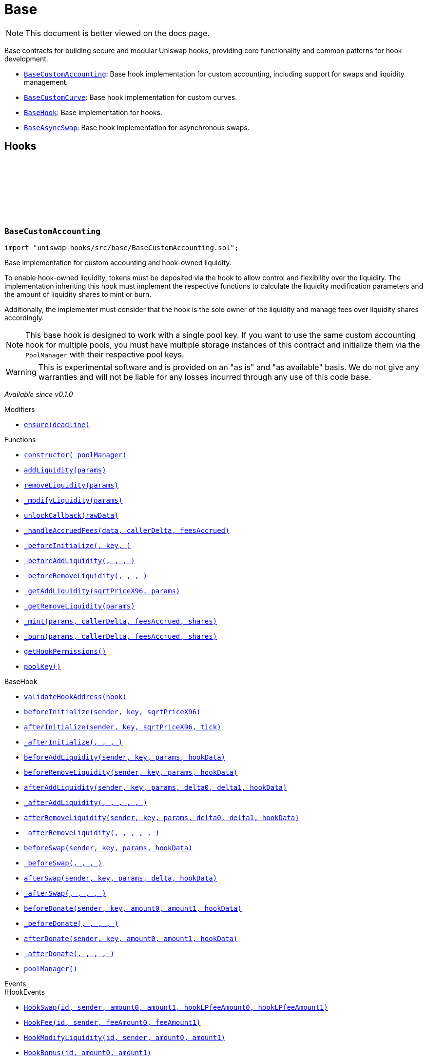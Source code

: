 :github-icon: pass:[<svg class="icon"><use href="#github-icon"/></svg>]
:BaseCustomAccounting: pass:normal[xref:base.adoc#BaseCustomAccounting[`BaseCustomAccounting`]]
:BaseCustomCurve: pass:normal[xref:base.adoc#BaseCustomCurve[`BaseCustomCurve`]]
:BaseHook: pass:normal[xref:base.adoc#BaseHook[`BaseHook`]]
:BaseAsyncSwap: pass:normal[xref:base.adoc#BaseAsyncSwap[`BaseAsyncSwap`]]
:xref-BaseCustomAccounting-ensure-uint256-: xref:base.adoc#BaseCustomAccounting-ensure-uint256-
:xref-BaseCustomAccounting-constructor-contract-IPoolManager-: xref:base.adoc#BaseCustomAccounting-constructor-contract-IPoolManager-
:xref-BaseCustomAccounting-addLiquidity-struct-BaseCustomAccounting-AddLiquidityParams-: xref:base.adoc#BaseCustomAccounting-addLiquidity-struct-BaseCustomAccounting-AddLiquidityParams-
:xref-BaseCustomAccounting-removeLiquidity-struct-BaseCustomAccounting-RemoveLiquidityParams-: xref:base.adoc#BaseCustomAccounting-removeLiquidity-struct-BaseCustomAccounting-RemoveLiquidityParams-
:xref-BaseCustomAccounting-_modifyLiquidity-bytes-: xref:base.adoc#BaseCustomAccounting-_modifyLiquidity-bytes-
:xref-BaseCustomAccounting-unlockCallback-bytes-: xref:base.adoc#BaseCustomAccounting-unlockCallback-bytes-
:xref-BaseCustomAccounting-_handleAccruedFees-struct-BaseCustomAccounting-CallbackData-BalanceDelta-BalanceDelta-: xref:base.adoc#BaseCustomAccounting-_handleAccruedFees-struct-BaseCustomAccounting-CallbackData-BalanceDelta-BalanceDelta-
:xref-BaseCustomAccounting-_beforeInitialize-address-struct-PoolKey-uint160-: xref:base.adoc#BaseCustomAccounting-_beforeInitialize-address-struct-PoolKey-uint160-
:xref-BaseCustomAccounting-_beforeAddLiquidity-address-struct-PoolKey-struct-IPoolManager-ModifyLiquidityParams-bytes-: xref:base.adoc#BaseCustomAccounting-_beforeAddLiquidity-address-struct-PoolKey-struct-IPoolManager-ModifyLiquidityParams-bytes-
:xref-BaseCustomAccounting-_beforeRemoveLiquidity-address-struct-PoolKey-struct-IPoolManager-ModifyLiquidityParams-bytes-: xref:base.adoc#BaseCustomAccounting-_beforeRemoveLiquidity-address-struct-PoolKey-struct-IPoolManager-ModifyLiquidityParams-bytes-
:xref-BaseCustomAccounting-_getAddLiquidity-uint160-struct-BaseCustomAccounting-AddLiquidityParams-: xref:base.adoc#BaseCustomAccounting-_getAddLiquidity-uint160-struct-BaseCustomAccounting-AddLiquidityParams-
:xref-BaseCustomAccounting-_getRemoveLiquidity-struct-BaseCustomAccounting-RemoveLiquidityParams-: xref:base.adoc#BaseCustomAccounting-_getRemoveLiquidity-struct-BaseCustomAccounting-RemoveLiquidityParams-
:xref-BaseCustomAccounting-_mint-struct-BaseCustomAccounting-AddLiquidityParams-BalanceDelta-BalanceDelta-uint256-: xref:base.adoc#BaseCustomAccounting-_mint-struct-BaseCustomAccounting-AddLiquidityParams-BalanceDelta-BalanceDelta-uint256-
:xref-BaseCustomAccounting-_burn-struct-BaseCustomAccounting-RemoveLiquidityParams-BalanceDelta-BalanceDelta-uint256-: xref:base.adoc#BaseCustomAccounting-_burn-struct-BaseCustomAccounting-RemoveLiquidityParams-BalanceDelta-BalanceDelta-uint256-
:xref-BaseCustomAccounting-getHookPermissions--: xref:base.adoc#BaseCustomAccounting-getHookPermissions--
:xref-BaseCustomAccounting-poolKey-struct-PoolKey: xref:base.adoc#BaseCustomAccounting-poolKey-struct-PoolKey
:xref-BaseHook-validateHookAddress-contract-BaseHook-: xref:base.adoc#BaseHook-validateHookAddress-contract-BaseHook-
:xref-BaseHook-beforeInitialize-address-struct-PoolKey-uint160-: xref:base.adoc#BaseHook-beforeInitialize-address-struct-PoolKey-uint160-
:xref-BaseHook-afterInitialize-address-struct-PoolKey-uint160-int24-: xref:base.adoc#BaseHook-afterInitialize-address-struct-PoolKey-uint160-int24-
:xref-BaseHook-_afterInitialize-address-struct-PoolKey-uint160-int24-: xref:base.adoc#BaseHook-_afterInitialize-address-struct-PoolKey-uint160-int24-
:xref-BaseHook-beforeAddLiquidity-address-struct-PoolKey-struct-IPoolManager-ModifyLiquidityParams-bytes-: xref:base.adoc#BaseHook-beforeAddLiquidity-address-struct-PoolKey-struct-IPoolManager-ModifyLiquidityParams-bytes-
:xref-BaseHook-beforeRemoveLiquidity-address-struct-PoolKey-struct-IPoolManager-ModifyLiquidityParams-bytes-: xref:base.adoc#BaseHook-beforeRemoveLiquidity-address-struct-PoolKey-struct-IPoolManager-ModifyLiquidityParams-bytes-
:xref-BaseHook-afterAddLiquidity-address-struct-PoolKey-struct-IPoolManager-ModifyLiquidityParams-BalanceDelta-BalanceDelta-bytes-: xref:base.adoc#BaseHook-afterAddLiquidity-address-struct-PoolKey-struct-IPoolManager-ModifyLiquidityParams-BalanceDelta-BalanceDelta-bytes-
:xref-BaseHook-_afterAddLiquidity-address-struct-PoolKey-struct-IPoolManager-ModifyLiquidityParams-BalanceDelta-BalanceDelta-bytes-: xref:base.adoc#BaseHook-_afterAddLiquidity-address-struct-PoolKey-struct-IPoolManager-ModifyLiquidityParams-BalanceDelta-BalanceDelta-bytes-
:xref-BaseHook-afterRemoveLiquidity-address-struct-PoolKey-struct-IPoolManager-ModifyLiquidityParams-BalanceDelta-BalanceDelta-bytes-: xref:base.adoc#BaseHook-afterRemoveLiquidity-address-struct-PoolKey-struct-IPoolManager-ModifyLiquidityParams-BalanceDelta-BalanceDelta-bytes-
:xref-BaseHook-_afterRemoveLiquidity-address-struct-PoolKey-struct-IPoolManager-ModifyLiquidityParams-BalanceDelta-BalanceDelta-bytes-: xref:base.adoc#BaseHook-_afterRemoveLiquidity-address-struct-PoolKey-struct-IPoolManager-ModifyLiquidityParams-BalanceDelta-BalanceDelta-bytes-
:xref-BaseHook-beforeSwap-address-struct-PoolKey-struct-IPoolManager-SwapParams-bytes-: xref:base.adoc#BaseHook-beforeSwap-address-struct-PoolKey-struct-IPoolManager-SwapParams-bytes-
:xref-BaseHook-_beforeSwap-address-struct-PoolKey-struct-IPoolManager-SwapParams-bytes-: xref:base.adoc#BaseHook-_beforeSwap-address-struct-PoolKey-struct-IPoolManager-SwapParams-bytes-
:xref-BaseHook-afterSwap-address-struct-PoolKey-struct-IPoolManager-SwapParams-BalanceDelta-bytes-: xref:base.adoc#BaseHook-afterSwap-address-struct-PoolKey-struct-IPoolManager-SwapParams-BalanceDelta-bytes-
:xref-BaseHook-_afterSwap-address-struct-PoolKey-struct-IPoolManager-SwapParams-BalanceDelta-bytes-: xref:base.adoc#BaseHook-_afterSwap-address-struct-PoolKey-struct-IPoolManager-SwapParams-BalanceDelta-bytes-
:xref-BaseHook-beforeDonate-address-struct-PoolKey-uint256-uint256-bytes-: xref:base.adoc#BaseHook-beforeDonate-address-struct-PoolKey-uint256-uint256-bytes-
:xref-BaseHook-_beforeDonate-address-struct-PoolKey-uint256-uint256-bytes-: xref:base.adoc#BaseHook-_beforeDonate-address-struct-PoolKey-uint256-uint256-bytes-
:xref-BaseHook-afterDonate-address-struct-PoolKey-uint256-uint256-bytes-: xref:base.adoc#BaseHook-afterDonate-address-struct-PoolKey-uint256-uint256-bytes-
:xref-BaseHook-_afterDonate-address-struct-PoolKey-uint256-uint256-bytes-: xref:base.adoc#BaseHook-_afterDonate-address-struct-PoolKey-uint256-uint256-bytes-
:xref-BaseHook-poolManager-contract-IPoolManager: xref:base.adoc#BaseHook-poolManager-contract-IPoolManager
:xref-IHookEvents-HookSwap-bytes32-address-int128-int128-uint128-uint128-: xref:interfaces.adoc#IHookEvents-HookSwap-bytes32-address-int128-int128-uint128-uint128-
:xref-IHookEvents-HookFee-bytes32-address-uint128-uint128-: xref:interfaces.adoc#IHookEvents-HookFee-bytes32-address-uint128-uint128-
:xref-IHookEvents-HookModifyLiquidity-bytes32-address-int128-int128-: xref:interfaces.adoc#IHookEvents-HookModifyLiquidity-bytes32-address-int128-int128-
:xref-IHookEvents-HookBonus-bytes32-uint128-uint128-: xref:interfaces.adoc#IHookEvents-HookBonus-bytes32-uint128-uint128-
:xref-BaseCustomAccounting-ExpiredPastDeadline--: xref:base.adoc#BaseCustomAccounting-ExpiredPastDeadline--
:xref-BaseCustomAccounting-PoolNotInitialized--: xref:base.adoc#BaseCustomAccounting-PoolNotInitialized--
:xref-BaseCustomAccounting-TooMuchSlippage--: xref:base.adoc#BaseCustomAccounting-TooMuchSlippage--
:xref-BaseCustomAccounting-LiquidityOnlyViaHook--: xref:base.adoc#BaseCustomAccounting-LiquidityOnlyViaHook--
:xref-BaseCustomAccounting-InvalidNativeValue--: xref:base.adoc#BaseCustomAccounting-InvalidNativeValue--
:xref-BaseCustomAccounting-AlreadyInitialized--: xref:base.adoc#BaseCustomAccounting-AlreadyInitialized--
:xref-BaseHook-NotSelf--: xref:base.adoc#BaseHook-NotSelf--
:xref-BaseHook-InvalidPool--: xref:base.adoc#BaseHook-InvalidPool--
:xref-BaseHook-HookNotImplemented--: xref:base.adoc#BaseHook-HookNotImplemented--
:xref-BaseHook-NotPoolManager--: xref:base.adoc#BaseHook-NotPoolManager--
:BaseCustomAccounting: pass:normal[xref:base.adoc#BaseCustomAccounting[`BaseCustomAccounting`]]
:xref-BaseCustomCurve-constructor-contract-IPoolManager-: xref:base.adoc#BaseCustomCurve-constructor-contract-IPoolManager-
:xref-BaseCustomCurve-_getAddLiquidity-uint160-struct-BaseCustomAccounting-AddLiquidityParams-: xref:base.adoc#BaseCustomCurve-_getAddLiquidity-uint160-struct-BaseCustomAccounting-AddLiquidityParams-
:xref-BaseCustomCurve-_getRemoveLiquidity-struct-BaseCustomAccounting-RemoveLiquidityParams-: xref:base.adoc#BaseCustomCurve-_getRemoveLiquidity-struct-BaseCustomAccounting-RemoveLiquidityParams-
:xref-BaseCustomCurve-_beforeSwap-address-struct-PoolKey-struct-IPoolManager-SwapParams-bytes-: xref:base.adoc#BaseCustomCurve-_beforeSwap-address-struct-PoolKey-struct-IPoolManager-SwapParams-bytes-
:xref-BaseCustomCurve-_modifyLiquidity-bytes-: xref:base.adoc#BaseCustomCurve-_modifyLiquidity-bytes-
:xref-BaseCustomCurve-unlockCallback-bytes-: xref:base.adoc#BaseCustomCurve-unlockCallback-bytes-
:xref-BaseCustomCurve-_getUnspecifiedAmount-struct-IPoolManager-SwapParams-: xref:base.adoc#BaseCustomCurve-_getUnspecifiedAmount-struct-IPoolManager-SwapParams-
:xref-BaseCustomCurve-_getSwapFeeAmount-struct-IPoolManager-SwapParams-uint256-: xref:base.adoc#BaseCustomCurve-_getSwapFeeAmount-struct-IPoolManager-SwapParams-uint256-
:xref-BaseCustomCurve-_getAmountOut-struct-BaseCustomAccounting-RemoveLiquidityParams-: xref:base.adoc#BaseCustomCurve-_getAmountOut-struct-BaseCustomAccounting-RemoveLiquidityParams-
:xref-BaseCustomCurve-_getAmountIn-struct-BaseCustomAccounting-AddLiquidityParams-: xref:base.adoc#BaseCustomCurve-_getAmountIn-struct-BaseCustomAccounting-AddLiquidityParams-
:xref-BaseCustomCurve-getHookPermissions--: xref:base.adoc#BaseCustomCurve-getHookPermissions--
:xref-BaseCustomAccounting-addLiquidity-struct-BaseCustomAccounting-AddLiquidityParams-: xref:base.adoc#BaseCustomAccounting-addLiquidity-struct-BaseCustomAccounting-AddLiquidityParams-
:xref-BaseCustomAccounting-removeLiquidity-struct-BaseCustomAccounting-RemoveLiquidityParams-: xref:base.adoc#BaseCustomAccounting-removeLiquidity-struct-BaseCustomAccounting-RemoveLiquidityParams-
:xref-BaseCustomAccounting-_handleAccruedFees-struct-BaseCustomAccounting-CallbackData-BalanceDelta-BalanceDelta-: xref:base.adoc#BaseCustomAccounting-_handleAccruedFees-struct-BaseCustomAccounting-CallbackData-BalanceDelta-BalanceDelta-
:xref-BaseCustomAccounting-_beforeInitialize-address-struct-PoolKey-uint160-: xref:base.adoc#BaseCustomAccounting-_beforeInitialize-address-struct-PoolKey-uint160-
:xref-BaseCustomAccounting-_beforeAddLiquidity-address-struct-PoolKey-struct-IPoolManager-ModifyLiquidityParams-bytes-: xref:base.adoc#BaseCustomAccounting-_beforeAddLiquidity-address-struct-PoolKey-struct-IPoolManager-ModifyLiquidityParams-bytes-
:xref-BaseCustomAccounting-_beforeRemoveLiquidity-address-struct-PoolKey-struct-IPoolManager-ModifyLiquidityParams-bytes-: xref:base.adoc#BaseCustomAccounting-_beforeRemoveLiquidity-address-struct-PoolKey-struct-IPoolManager-ModifyLiquidityParams-bytes-
:xref-BaseCustomAccounting-_mint-struct-BaseCustomAccounting-AddLiquidityParams-BalanceDelta-BalanceDelta-uint256-: xref:base.adoc#BaseCustomAccounting-_mint-struct-BaseCustomAccounting-AddLiquidityParams-BalanceDelta-BalanceDelta-uint256-
:xref-BaseCustomAccounting-_burn-struct-BaseCustomAccounting-RemoveLiquidityParams-BalanceDelta-BalanceDelta-uint256-: xref:base.adoc#BaseCustomAccounting-_burn-struct-BaseCustomAccounting-RemoveLiquidityParams-BalanceDelta-BalanceDelta-uint256-
:xref-BaseCustomAccounting-poolKey-struct-PoolKey: xref:base.adoc#BaseCustomAccounting-poolKey-struct-PoolKey
:xref-BaseHook-validateHookAddress-contract-BaseHook-: xref:base.adoc#BaseHook-validateHookAddress-contract-BaseHook-
:xref-BaseHook-beforeInitialize-address-struct-PoolKey-uint160-: xref:base.adoc#BaseHook-beforeInitialize-address-struct-PoolKey-uint160-
:xref-BaseHook-afterInitialize-address-struct-PoolKey-uint160-int24-: xref:base.adoc#BaseHook-afterInitialize-address-struct-PoolKey-uint160-int24-
:xref-BaseHook-_afterInitialize-address-struct-PoolKey-uint160-int24-: xref:base.adoc#BaseHook-_afterInitialize-address-struct-PoolKey-uint160-int24-
:xref-BaseHook-beforeAddLiquidity-address-struct-PoolKey-struct-IPoolManager-ModifyLiquidityParams-bytes-: xref:base.adoc#BaseHook-beforeAddLiquidity-address-struct-PoolKey-struct-IPoolManager-ModifyLiquidityParams-bytes-
:xref-BaseHook-beforeRemoveLiquidity-address-struct-PoolKey-struct-IPoolManager-ModifyLiquidityParams-bytes-: xref:base.adoc#BaseHook-beforeRemoveLiquidity-address-struct-PoolKey-struct-IPoolManager-ModifyLiquidityParams-bytes-
:xref-BaseHook-afterAddLiquidity-address-struct-PoolKey-struct-IPoolManager-ModifyLiquidityParams-BalanceDelta-BalanceDelta-bytes-: xref:base.adoc#BaseHook-afterAddLiquidity-address-struct-PoolKey-struct-IPoolManager-ModifyLiquidityParams-BalanceDelta-BalanceDelta-bytes-
:xref-BaseHook-_afterAddLiquidity-address-struct-PoolKey-struct-IPoolManager-ModifyLiquidityParams-BalanceDelta-BalanceDelta-bytes-: xref:base.adoc#BaseHook-_afterAddLiquidity-address-struct-PoolKey-struct-IPoolManager-ModifyLiquidityParams-BalanceDelta-BalanceDelta-bytes-
:xref-BaseHook-afterRemoveLiquidity-address-struct-PoolKey-struct-IPoolManager-ModifyLiquidityParams-BalanceDelta-BalanceDelta-bytes-: xref:base.adoc#BaseHook-afterRemoveLiquidity-address-struct-PoolKey-struct-IPoolManager-ModifyLiquidityParams-BalanceDelta-BalanceDelta-bytes-
:xref-BaseHook-_afterRemoveLiquidity-address-struct-PoolKey-struct-IPoolManager-ModifyLiquidityParams-BalanceDelta-BalanceDelta-bytes-: xref:base.adoc#BaseHook-_afterRemoveLiquidity-address-struct-PoolKey-struct-IPoolManager-ModifyLiquidityParams-BalanceDelta-BalanceDelta-bytes-
:xref-BaseHook-beforeSwap-address-struct-PoolKey-struct-IPoolManager-SwapParams-bytes-: xref:base.adoc#BaseHook-beforeSwap-address-struct-PoolKey-struct-IPoolManager-SwapParams-bytes-
:xref-BaseHook-afterSwap-address-struct-PoolKey-struct-IPoolManager-SwapParams-BalanceDelta-bytes-: xref:base.adoc#BaseHook-afterSwap-address-struct-PoolKey-struct-IPoolManager-SwapParams-BalanceDelta-bytes-
:xref-BaseHook-_afterSwap-address-struct-PoolKey-struct-IPoolManager-SwapParams-BalanceDelta-bytes-: xref:base.adoc#BaseHook-_afterSwap-address-struct-PoolKey-struct-IPoolManager-SwapParams-BalanceDelta-bytes-
:xref-BaseHook-beforeDonate-address-struct-PoolKey-uint256-uint256-bytes-: xref:base.adoc#BaseHook-beforeDonate-address-struct-PoolKey-uint256-uint256-bytes-
:xref-BaseHook-_beforeDonate-address-struct-PoolKey-uint256-uint256-bytes-: xref:base.adoc#BaseHook-_beforeDonate-address-struct-PoolKey-uint256-uint256-bytes-
:xref-BaseHook-afterDonate-address-struct-PoolKey-uint256-uint256-bytes-: xref:base.adoc#BaseHook-afterDonate-address-struct-PoolKey-uint256-uint256-bytes-
:xref-BaseHook-_afterDonate-address-struct-PoolKey-uint256-uint256-bytes-: xref:base.adoc#BaseHook-_afterDonate-address-struct-PoolKey-uint256-uint256-bytes-
:xref-BaseHook-poolManager-contract-IPoolManager: xref:base.adoc#BaseHook-poolManager-contract-IPoolManager
:xref-IHookEvents-HookSwap-bytes32-address-int128-int128-uint128-uint128-: xref:interfaces.adoc#IHookEvents-HookSwap-bytes32-address-int128-int128-uint128-uint128-
:xref-IHookEvents-HookFee-bytes32-address-uint128-uint128-: xref:interfaces.adoc#IHookEvents-HookFee-bytes32-address-uint128-uint128-
:xref-IHookEvents-HookModifyLiquidity-bytes32-address-int128-int128-: xref:interfaces.adoc#IHookEvents-HookModifyLiquidity-bytes32-address-int128-int128-
:xref-IHookEvents-HookBonus-bytes32-uint128-uint128-: xref:interfaces.adoc#IHookEvents-HookBonus-bytes32-uint128-uint128-
:xref-BaseCustomAccounting-ExpiredPastDeadline--: xref:base.adoc#BaseCustomAccounting-ExpiredPastDeadline--
:xref-BaseCustomAccounting-PoolNotInitialized--: xref:base.adoc#BaseCustomAccounting-PoolNotInitialized--
:xref-BaseCustomAccounting-TooMuchSlippage--: xref:base.adoc#BaseCustomAccounting-TooMuchSlippage--
:xref-BaseCustomAccounting-LiquidityOnlyViaHook--: xref:base.adoc#BaseCustomAccounting-LiquidityOnlyViaHook--
:xref-BaseCustomAccounting-InvalidNativeValue--: xref:base.adoc#BaseCustomAccounting-InvalidNativeValue--
:xref-BaseCustomAccounting-AlreadyInitialized--: xref:base.adoc#BaseCustomAccounting-AlreadyInitialized--
:xref-BaseHook-NotSelf--: xref:base.adoc#BaseHook-NotSelf--
:xref-BaseHook-InvalidPool--: xref:base.adoc#BaseHook-InvalidPool--
:xref-BaseHook-HookNotImplemented--: xref:base.adoc#BaseHook-HookNotImplemented--
:xref-BaseHook-NotPoolManager--: xref:base.adoc#BaseHook-NotPoolManager--
:xref-BaseHook-onlyPoolManager--: xref:base.adoc#BaseHook-onlyPoolManager--
:xref-BaseHook-onlySelf--: xref:base.adoc#BaseHook-onlySelf--
:xref-BaseHook-onlyValidPools-contract-IHooks-: xref:base.adoc#BaseHook-onlyValidPools-contract-IHooks-
:xref-BaseHook-constructor-contract-IPoolManager-: xref:base.adoc#BaseHook-constructor-contract-IPoolManager-
:xref-BaseHook-getHookPermissions--: xref:base.adoc#BaseHook-getHookPermissions--
:xref-BaseHook-validateHookAddress-contract-BaseHook-: xref:base.adoc#BaseHook-validateHookAddress-contract-BaseHook-
:xref-BaseHook-beforeInitialize-address-struct-PoolKey-uint160-: xref:base.adoc#BaseHook-beforeInitialize-address-struct-PoolKey-uint160-
:xref-BaseHook-_beforeInitialize-address-struct-PoolKey-uint160-: xref:base.adoc#BaseHook-_beforeInitialize-address-struct-PoolKey-uint160-
:xref-BaseHook-afterInitialize-address-struct-PoolKey-uint160-int24-: xref:base.adoc#BaseHook-afterInitialize-address-struct-PoolKey-uint160-int24-
:xref-BaseHook-_afterInitialize-address-struct-PoolKey-uint160-int24-: xref:base.adoc#BaseHook-_afterInitialize-address-struct-PoolKey-uint160-int24-
:xref-BaseHook-beforeAddLiquidity-address-struct-PoolKey-struct-IPoolManager-ModifyLiquidityParams-bytes-: xref:base.adoc#BaseHook-beforeAddLiquidity-address-struct-PoolKey-struct-IPoolManager-ModifyLiquidityParams-bytes-
:xref-BaseHook-_beforeAddLiquidity-address-struct-PoolKey-struct-IPoolManager-ModifyLiquidityParams-bytes-: xref:base.adoc#BaseHook-_beforeAddLiquidity-address-struct-PoolKey-struct-IPoolManager-ModifyLiquidityParams-bytes-
:xref-BaseHook-beforeRemoveLiquidity-address-struct-PoolKey-struct-IPoolManager-ModifyLiquidityParams-bytes-: xref:base.adoc#BaseHook-beforeRemoveLiquidity-address-struct-PoolKey-struct-IPoolManager-ModifyLiquidityParams-bytes-
:xref-BaseHook-_beforeRemoveLiquidity-address-struct-PoolKey-struct-IPoolManager-ModifyLiquidityParams-bytes-: xref:base.adoc#BaseHook-_beforeRemoveLiquidity-address-struct-PoolKey-struct-IPoolManager-ModifyLiquidityParams-bytes-
:xref-BaseHook-afterAddLiquidity-address-struct-PoolKey-struct-IPoolManager-ModifyLiquidityParams-BalanceDelta-BalanceDelta-bytes-: xref:base.adoc#BaseHook-afterAddLiquidity-address-struct-PoolKey-struct-IPoolManager-ModifyLiquidityParams-BalanceDelta-BalanceDelta-bytes-
:xref-BaseHook-_afterAddLiquidity-address-struct-PoolKey-struct-IPoolManager-ModifyLiquidityParams-BalanceDelta-BalanceDelta-bytes-: xref:base.adoc#BaseHook-_afterAddLiquidity-address-struct-PoolKey-struct-IPoolManager-ModifyLiquidityParams-BalanceDelta-BalanceDelta-bytes-
:xref-BaseHook-afterRemoveLiquidity-address-struct-PoolKey-struct-IPoolManager-ModifyLiquidityParams-BalanceDelta-BalanceDelta-bytes-: xref:base.adoc#BaseHook-afterRemoveLiquidity-address-struct-PoolKey-struct-IPoolManager-ModifyLiquidityParams-BalanceDelta-BalanceDelta-bytes-
:xref-BaseHook-_afterRemoveLiquidity-address-struct-PoolKey-struct-IPoolManager-ModifyLiquidityParams-BalanceDelta-BalanceDelta-bytes-: xref:base.adoc#BaseHook-_afterRemoveLiquidity-address-struct-PoolKey-struct-IPoolManager-ModifyLiquidityParams-BalanceDelta-BalanceDelta-bytes-
:xref-BaseHook-beforeSwap-address-struct-PoolKey-struct-IPoolManager-SwapParams-bytes-: xref:base.adoc#BaseHook-beforeSwap-address-struct-PoolKey-struct-IPoolManager-SwapParams-bytes-
:xref-BaseHook-_beforeSwap-address-struct-PoolKey-struct-IPoolManager-SwapParams-bytes-: xref:base.adoc#BaseHook-_beforeSwap-address-struct-PoolKey-struct-IPoolManager-SwapParams-bytes-
:xref-BaseHook-afterSwap-address-struct-PoolKey-struct-IPoolManager-SwapParams-BalanceDelta-bytes-: xref:base.adoc#BaseHook-afterSwap-address-struct-PoolKey-struct-IPoolManager-SwapParams-BalanceDelta-bytes-
:xref-BaseHook-_afterSwap-address-struct-PoolKey-struct-IPoolManager-SwapParams-BalanceDelta-bytes-: xref:base.adoc#BaseHook-_afterSwap-address-struct-PoolKey-struct-IPoolManager-SwapParams-BalanceDelta-bytes-
:xref-BaseHook-beforeDonate-address-struct-PoolKey-uint256-uint256-bytes-: xref:base.adoc#BaseHook-beforeDonate-address-struct-PoolKey-uint256-uint256-bytes-
:xref-BaseHook-_beforeDonate-address-struct-PoolKey-uint256-uint256-bytes-: xref:base.adoc#BaseHook-_beforeDonate-address-struct-PoolKey-uint256-uint256-bytes-
:xref-BaseHook-afterDonate-address-struct-PoolKey-uint256-uint256-bytes-: xref:base.adoc#BaseHook-afterDonate-address-struct-PoolKey-uint256-uint256-bytes-
:xref-BaseHook-_afterDonate-address-struct-PoolKey-uint256-uint256-bytes-: xref:base.adoc#BaseHook-_afterDonate-address-struct-PoolKey-uint256-uint256-bytes-
:xref-BaseHook-poolManager-contract-IPoolManager: xref:base.adoc#BaseHook-poolManager-contract-IPoolManager
:xref-BaseHook-NotSelf--: xref:base.adoc#BaseHook-NotSelf--
:xref-BaseHook-InvalidPool--: xref:base.adoc#BaseHook-InvalidPool--
:xref-BaseHook-HookNotImplemented--: xref:base.adoc#BaseHook-HookNotImplemented--
:xref-BaseHook-NotPoolManager--: xref:base.adoc#BaseHook-NotPoolManager--
:xref-BaseAsyncSwap-constructor-contract-IPoolManager-: xref:base.adoc#BaseAsyncSwap-constructor-contract-IPoolManager-
:xref-BaseAsyncSwap-_beforeSwap-address-struct-PoolKey-struct-IPoolManager-SwapParams-bytes-: xref:base.adoc#BaseAsyncSwap-_beforeSwap-address-struct-PoolKey-struct-IPoolManager-SwapParams-bytes-
:xref-BaseAsyncSwap-_calculateSwapFee-struct-PoolKey-uint256-: xref:base.adoc#BaseAsyncSwap-_calculateSwapFee-struct-PoolKey-uint256-
:xref-BaseAsyncSwap-getHookPermissions--: xref:base.adoc#BaseAsyncSwap-getHookPermissions--
:xref-BaseHook-validateHookAddress-contract-BaseHook-: xref:base.adoc#BaseHook-validateHookAddress-contract-BaseHook-
:xref-BaseHook-beforeInitialize-address-struct-PoolKey-uint160-: xref:base.adoc#BaseHook-beforeInitialize-address-struct-PoolKey-uint160-
:xref-BaseHook-_beforeInitialize-address-struct-PoolKey-uint160-: xref:base.adoc#BaseHook-_beforeInitialize-address-struct-PoolKey-uint160-
:xref-BaseHook-afterInitialize-address-struct-PoolKey-uint160-int24-: xref:base.adoc#BaseHook-afterInitialize-address-struct-PoolKey-uint160-int24-
:xref-BaseHook-_afterInitialize-address-struct-PoolKey-uint160-int24-: xref:base.adoc#BaseHook-_afterInitialize-address-struct-PoolKey-uint160-int24-
:xref-BaseHook-beforeAddLiquidity-address-struct-PoolKey-struct-IPoolManager-ModifyLiquidityParams-bytes-: xref:base.adoc#BaseHook-beforeAddLiquidity-address-struct-PoolKey-struct-IPoolManager-ModifyLiquidityParams-bytes-
:xref-BaseHook-_beforeAddLiquidity-address-struct-PoolKey-struct-IPoolManager-ModifyLiquidityParams-bytes-: xref:base.adoc#BaseHook-_beforeAddLiquidity-address-struct-PoolKey-struct-IPoolManager-ModifyLiquidityParams-bytes-
:xref-BaseHook-beforeRemoveLiquidity-address-struct-PoolKey-struct-IPoolManager-ModifyLiquidityParams-bytes-: xref:base.adoc#BaseHook-beforeRemoveLiquidity-address-struct-PoolKey-struct-IPoolManager-ModifyLiquidityParams-bytes-
:xref-BaseHook-_beforeRemoveLiquidity-address-struct-PoolKey-struct-IPoolManager-ModifyLiquidityParams-bytes-: xref:base.adoc#BaseHook-_beforeRemoveLiquidity-address-struct-PoolKey-struct-IPoolManager-ModifyLiquidityParams-bytes-
:xref-BaseHook-afterAddLiquidity-address-struct-PoolKey-struct-IPoolManager-ModifyLiquidityParams-BalanceDelta-BalanceDelta-bytes-: xref:base.adoc#BaseHook-afterAddLiquidity-address-struct-PoolKey-struct-IPoolManager-ModifyLiquidityParams-BalanceDelta-BalanceDelta-bytes-
:xref-BaseHook-_afterAddLiquidity-address-struct-PoolKey-struct-IPoolManager-ModifyLiquidityParams-BalanceDelta-BalanceDelta-bytes-: xref:base.adoc#BaseHook-_afterAddLiquidity-address-struct-PoolKey-struct-IPoolManager-ModifyLiquidityParams-BalanceDelta-BalanceDelta-bytes-
:xref-BaseHook-afterRemoveLiquidity-address-struct-PoolKey-struct-IPoolManager-ModifyLiquidityParams-BalanceDelta-BalanceDelta-bytes-: xref:base.adoc#BaseHook-afterRemoveLiquidity-address-struct-PoolKey-struct-IPoolManager-ModifyLiquidityParams-BalanceDelta-BalanceDelta-bytes-
:xref-BaseHook-_afterRemoveLiquidity-address-struct-PoolKey-struct-IPoolManager-ModifyLiquidityParams-BalanceDelta-BalanceDelta-bytes-: xref:base.adoc#BaseHook-_afterRemoveLiquidity-address-struct-PoolKey-struct-IPoolManager-ModifyLiquidityParams-BalanceDelta-BalanceDelta-bytes-
:xref-BaseHook-beforeSwap-address-struct-PoolKey-struct-IPoolManager-SwapParams-bytes-: xref:base.adoc#BaseHook-beforeSwap-address-struct-PoolKey-struct-IPoolManager-SwapParams-bytes-
:xref-BaseHook-afterSwap-address-struct-PoolKey-struct-IPoolManager-SwapParams-BalanceDelta-bytes-: xref:base.adoc#BaseHook-afterSwap-address-struct-PoolKey-struct-IPoolManager-SwapParams-BalanceDelta-bytes-
:xref-BaseHook-_afterSwap-address-struct-PoolKey-struct-IPoolManager-SwapParams-BalanceDelta-bytes-: xref:base.adoc#BaseHook-_afterSwap-address-struct-PoolKey-struct-IPoolManager-SwapParams-BalanceDelta-bytes-
:xref-BaseHook-beforeDonate-address-struct-PoolKey-uint256-uint256-bytes-: xref:base.adoc#BaseHook-beforeDonate-address-struct-PoolKey-uint256-uint256-bytes-
:xref-BaseHook-_beforeDonate-address-struct-PoolKey-uint256-uint256-bytes-: xref:base.adoc#BaseHook-_beforeDonate-address-struct-PoolKey-uint256-uint256-bytes-
:xref-BaseHook-afterDonate-address-struct-PoolKey-uint256-uint256-bytes-: xref:base.adoc#BaseHook-afterDonate-address-struct-PoolKey-uint256-uint256-bytes-
:xref-BaseHook-_afterDonate-address-struct-PoolKey-uint256-uint256-bytes-: xref:base.adoc#BaseHook-_afterDonate-address-struct-PoolKey-uint256-uint256-bytes-
:xref-BaseHook-poolManager-contract-IPoolManager: xref:base.adoc#BaseHook-poolManager-contract-IPoolManager
:xref-IHookEvents-HookSwap-bytes32-address-int128-int128-uint128-uint128-: xref:interfaces.adoc#IHookEvents-HookSwap-bytes32-address-int128-int128-uint128-uint128-
:xref-IHookEvents-HookFee-bytes32-address-uint128-uint128-: xref:interfaces.adoc#IHookEvents-HookFee-bytes32-address-uint128-uint128-
:xref-IHookEvents-HookModifyLiquidity-bytes32-address-int128-int128-: xref:interfaces.adoc#IHookEvents-HookModifyLiquidity-bytes32-address-int128-int128-
:xref-IHookEvents-HookBonus-bytes32-uint128-uint128-: xref:interfaces.adoc#IHookEvents-HookBonus-bytes32-uint128-uint128-
:xref-BaseHook-NotSelf--: xref:base.adoc#BaseHook-NotSelf--
:xref-BaseHook-InvalidPool--: xref:base.adoc#BaseHook-InvalidPool--
:xref-BaseHook-HookNotImplemented--: xref:base.adoc#BaseHook-HookNotImplemented--
:xref-BaseHook-NotPoolManager--: xref:base.adoc#BaseHook-NotPoolManager--
= Base

[.readme-notice]
NOTE: This document is better viewed on the docs page.

Base contracts for building secure and modular Uniswap hooks, providing core functionality and common patterns for hook development.

 * {BaseCustomAccounting}: Base hook implementation for custom accounting, including support for swaps and liquidity management.
 * {BaseCustomCurve}: Base hook implementation for custom curves.
 * {BaseHook}: Base implementation for hooks.
 * {BaseAsyncSwap}: Base hook implementation for asynchronous swaps.

== Hooks

:ExpiredPastDeadline: pass:normal[xref:#BaseCustomAccounting-ExpiredPastDeadline--[`++ExpiredPastDeadline++`]]
:PoolNotInitialized: pass:normal[xref:#BaseCustomAccounting-PoolNotInitialized--[`++PoolNotInitialized++`]]
:TooMuchSlippage: pass:normal[xref:#BaseCustomAccounting-TooMuchSlippage--[`++TooMuchSlippage++`]]
:LiquidityOnlyViaHook: pass:normal[xref:#BaseCustomAccounting-LiquidityOnlyViaHook--[`++LiquidityOnlyViaHook++`]]
:InvalidNativeValue: pass:normal[xref:#BaseCustomAccounting-InvalidNativeValue--[`++InvalidNativeValue++`]]
:AlreadyInitialized: pass:normal[xref:#BaseCustomAccounting-AlreadyInitialized--[`++AlreadyInitialized++`]]
:AddLiquidityParams: pass:normal[xref:#BaseCustomAccounting-AddLiquidityParams[`++AddLiquidityParams++`]]
:RemoveLiquidityParams: pass:normal[xref:#BaseCustomAccounting-RemoveLiquidityParams[`++RemoveLiquidityParams++`]]
:CallbackData: pass:normal[xref:#BaseCustomAccounting-CallbackData[`++CallbackData++`]]
:poolKey: pass:normal[xref:#BaseCustomAccounting-poolKey-struct-PoolKey[`++poolKey++`]]
:ensure: pass:normal[xref:#BaseCustomAccounting-ensure-uint256-[`++ensure++`]]
:constructor: pass:normal[xref:#BaseCustomAccounting-constructor-contract-IPoolManager-[`++constructor++`]]
:addLiquidity: pass:normal[xref:#BaseCustomAccounting-addLiquidity-struct-BaseCustomAccounting-AddLiquidityParams-[`++addLiquidity++`]]
:removeLiquidity: pass:normal[xref:#BaseCustomAccounting-removeLiquidity-struct-BaseCustomAccounting-RemoveLiquidityParams-[`++removeLiquidity++`]]
:_modifyLiquidity: pass:normal[xref:#BaseCustomAccounting-_modifyLiquidity-bytes-[`++_modifyLiquidity++`]]
:unlockCallback: pass:normal[xref:#BaseCustomAccounting-unlockCallback-bytes-[`++unlockCallback++`]]
:_handleAccruedFees: pass:normal[xref:#BaseCustomAccounting-_handleAccruedFees-struct-BaseCustomAccounting-CallbackData-BalanceDelta-BalanceDelta-[`++_handleAccruedFees++`]]
:_beforeInitialize: pass:normal[xref:#BaseCustomAccounting-_beforeInitialize-address-struct-PoolKey-uint160-[`++_beforeInitialize++`]]
:_beforeAddLiquidity: pass:normal[xref:#BaseCustomAccounting-_beforeAddLiquidity-address-struct-PoolKey-struct-IPoolManager-ModifyLiquidityParams-bytes-[`++_beforeAddLiquidity++`]]
:_beforeRemoveLiquidity: pass:normal[xref:#BaseCustomAccounting-_beforeRemoveLiquidity-address-struct-PoolKey-struct-IPoolManager-ModifyLiquidityParams-bytes-[`++_beforeRemoveLiquidity++`]]
:_getAddLiquidity: pass:normal[xref:#BaseCustomAccounting-_getAddLiquidity-uint160-struct-BaseCustomAccounting-AddLiquidityParams-[`++_getAddLiquidity++`]]
:_getRemoveLiquidity: pass:normal[xref:#BaseCustomAccounting-_getRemoveLiquidity-struct-BaseCustomAccounting-RemoveLiquidityParams-[`++_getRemoveLiquidity++`]]
:_mint: pass:normal[xref:#BaseCustomAccounting-_mint-struct-BaseCustomAccounting-AddLiquidityParams-BalanceDelta-BalanceDelta-uint256-[`++_mint++`]]
:_burn: pass:normal[xref:#BaseCustomAccounting-_burn-struct-BaseCustomAccounting-RemoveLiquidityParams-BalanceDelta-BalanceDelta-uint256-[`++_burn++`]]
:getHookPermissions: pass:normal[xref:#BaseCustomAccounting-getHookPermissions--[`++getHookPermissions++`]]

[.contract]
[[BaseCustomAccounting]]
=== `++BaseCustomAccounting++` link:https://github.com/OpenZeppelin/uniswap-hooks/blob/master/src/base/BaseCustomAccounting.sol[{github-icon},role=heading-link]

[.hljs-theme-light.nopadding]
```solidity
import "uniswap-hooks/src/base/BaseCustomAccounting.sol";
```

Base implementation for custom accounting and hook-owned liquidity.

To enable hook-owned liquidity, tokens must be deposited via the hook to allow control and flexibility
over the liquidity. The implementation inheriting this hook must implement the respective functions
to calculate the liquidity modification parameters and the amount of liquidity shares to mint or burn.

Additionally, the implementer must consider that the hook is the sole owner of the liquidity and
manage fees over liquidity shares accordingly.

NOTE: This base hook is designed to work with a single pool key. If you want to use the same custom
accounting hook for multiple pools, you must have multiple storage instances of this contract and
initialize them via the `PoolManager` with their respective pool keys.

WARNING: This is experimental software and is provided on an "as is" and "as available" basis. We do
not give any warranties and will not be liable for any losses incurred through any use of this code
base.

_Available since v0.1.0_

[.contract-index]
.Modifiers
--
* {xref-BaseCustomAccounting-ensure-uint256-}[`++ensure(deadline)++`]
--

[.contract-index]
.Functions
--
* {xref-BaseCustomAccounting-constructor-contract-IPoolManager-}[`++constructor(_poolManager)++`]
* {xref-BaseCustomAccounting-addLiquidity-struct-BaseCustomAccounting-AddLiquidityParams-}[`++addLiquidity(params)++`]
* {xref-BaseCustomAccounting-removeLiquidity-struct-BaseCustomAccounting-RemoveLiquidityParams-}[`++removeLiquidity(params)++`]
* {xref-BaseCustomAccounting-_modifyLiquidity-bytes-}[`++_modifyLiquidity(params)++`]
* {xref-BaseCustomAccounting-unlockCallback-bytes-}[`++unlockCallback(rawData)++`]
* {xref-BaseCustomAccounting-_handleAccruedFees-struct-BaseCustomAccounting-CallbackData-BalanceDelta-BalanceDelta-}[`++_handleAccruedFees(data, callerDelta, feesAccrued)++`]
* {xref-BaseCustomAccounting-_beforeInitialize-address-struct-PoolKey-uint160-}[`++_beforeInitialize(, key, )++`]
* {xref-BaseCustomAccounting-_beforeAddLiquidity-address-struct-PoolKey-struct-IPoolManager-ModifyLiquidityParams-bytes-}[`++_beforeAddLiquidity(, , , )++`]
* {xref-BaseCustomAccounting-_beforeRemoveLiquidity-address-struct-PoolKey-struct-IPoolManager-ModifyLiquidityParams-bytes-}[`++_beforeRemoveLiquidity(, , , )++`]
* {xref-BaseCustomAccounting-_getAddLiquidity-uint160-struct-BaseCustomAccounting-AddLiquidityParams-}[`++_getAddLiquidity(sqrtPriceX96, params)++`]
* {xref-BaseCustomAccounting-_getRemoveLiquidity-struct-BaseCustomAccounting-RemoveLiquidityParams-}[`++_getRemoveLiquidity(params)++`]
* {xref-BaseCustomAccounting-_mint-struct-BaseCustomAccounting-AddLiquidityParams-BalanceDelta-BalanceDelta-uint256-}[`++_mint(params, callerDelta, feesAccrued, shares)++`]
* {xref-BaseCustomAccounting-_burn-struct-BaseCustomAccounting-RemoveLiquidityParams-BalanceDelta-BalanceDelta-uint256-}[`++_burn(params, callerDelta, feesAccrued, shares)++`]
* {xref-BaseCustomAccounting-getHookPermissions--}[`++getHookPermissions()++`]
* {xref-BaseCustomAccounting-poolKey-struct-PoolKey}[`++poolKey()++`]

[.contract-subindex-inherited]
.IUnlockCallback

[.contract-subindex-inherited]
.IHookEvents

[.contract-subindex-inherited]
.BaseHook
* {xref-BaseHook-validateHookAddress-contract-BaseHook-}[`++validateHookAddress(hook)++`]
* {xref-BaseHook-beforeInitialize-address-struct-PoolKey-uint160-}[`++beforeInitialize(sender, key, sqrtPriceX96)++`]
* {xref-BaseHook-afterInitialize-address-struct-PoolKey-uint160-int24-}[`++afterInitialize(sender, key, sqrtPriceX96, tick)++`]
* {xref-BaseHook-_afterInitialize-address-struct-PoolKey-uint160-int24-}[`++_afterInitialize(, , , )++`]
* {xref-BaseHook-beforeAddLiquidity-address-struct-PoolKey-struct-IPoolManager-ModifyLiquidityParams-bytes-}[`++beforeAddLiquidity(sender, key, params, hookData)++`]
* {xref-BaseHook-beforeRemoveLiquidity-address-struct-PoolKey-struct-IPoolManager-ModifyLiquidityParams-bytes-}[`++beforeRemoveLiquidity(sender, key, params, hookData)++`]
* {xref-BaseHook-afterAddLiquidity-address-struct-PoolKey-struct-IPoolManager-ModifyLiquidityParams-BalanceDelta-BalanceDelta-bytes-}[`++afterAddLiquidity(sender, key, params, delta0, delta1, hookData)++`]
* {xref-BaseHook-_afterAddLiquidity-address-struct-PoolKey-struct-IPoolManager-ModifyLiquidityParams-BalanceDelta-BalanceDelta-bytes-}[`++_afterAddLiquidity(, , , , , )++`]
* {xref-BaseHook-afterRemoveLiquidity-address-struct-PoolKey-struct-IPoolManager-ModifyLiquidityParams-BalanceDelta-BalanceDelta-bytes-}[`++afterRemoveLiquidity(sender, key, params, delta0, delta1, hookData)++`]
* {xref-BaseHook-_afterRemoveLiquidity-address-struct-PoolKey-struct-IPoolManager-ModifyLiquidityParams-BalanceDelta-BalanceDelta-bytes-}[`++_afterRemoveLiquidity(, , , , , )++`]
* {xref-BaseHook-beforeSwap-address-struct-PoolKey-struct-IPoolManager-SwapParams-bytes-}[`++beforeSwap(sender, key, params, hookData)++`]
* {xref-BaseHook-_beforeSwap-address-struct-PoolKey-struct-IPoolManager-SwapParams-bytes-}[`++_beforeSwap(, , , )++`]
* {xref-BaseHook-afterSwap-address-struct-PoolKey-struct-IPoolManager-SwapParams-BalanceDelta-bytes-}[`++afterSwap(sender, key, params, delta, hookData)++`]
* {xref-BaseHook-_afterSwap-address-struct-PoolKey-struct-IPoolManager-SwapParams-BalanceDelta-bytes-}[`++_afterSwap(, , , , )++`]
* {xref-BaseHook-beforeDonate-address-struct-PoolKey-uint256-uint256-bytes-}[`++beforeDonate(sender, key, amount0, amount1, hookData)++`]
* {xref-BaseHook-_beforeDonate-address-struct-PoolKey-uint256-uint256-bytes-}[`++_beforeDonate(, , , , )++`]
* {xref-BaseHook-afterDonate-address-struct-PoolKey-uint256-uint256-bytes-}[`++afterDonate(sender, key, amount0, amount1, hookData)++`]
* {xref-BaseHook-_afterDonate-address-struct-PoolKey-uint256-uint256-bytes-}[`++_afterDonate(, , , , )++`]
* {xref-BaseHook-poolManager-contract-IPoolManager}[`++poolManager()++`]

[.contract-subindex-inherited]
.IHooks

--

[.contract-index]
.Events
--

[.contract-subindex-inherited]
.IUnlockCallback

[.contract-subindex-inherited]
.IHookEvents
* {xref-IHookEvents-HookSwap-bytes32-address-int128-int128-uint128-uint128-}[`++HookSwap(id, sender, amount0, amount1, hookLPfeeAmount0, hookLPfeeAmount1)++`]
* {xref-IHookEvents-HookFee-bytes32-address-uint128-uint128-}[`++HookFee(id, sender, feeAmount0, feeAmount1)++`]
* {xref-IHookEvents-HookModifyLiquidity-bytes32-address-int128-int128-}[`++HookModifyLiquidity(id, sender, amount0, amount1)++`]
* {xref-IHookEvents-HookBonus-bytes32-uint128-uint128-}[`++HookBonus(id, amount0, amount1)++`]

[.contract-subindex-inherited]
.BaseHook

[.contract-subindex-inherited]
.IHooks

--

[.contract-index]
.Errors
--
* {xref-BaseCustomAccounting-ExpiredPastDeadline--}[`++ExpiredPastDeadline()++`]
* {xref-BaseCustomAccounting-PoolNotInitialized--}[`++PoolNotInitialized()++`]
* {xref-BaseCustomAccounting-TooMuchSlippage--}[`++TooMuchSlippage()++`]
* {xref-BaseCustomAccounting-LiquidityOnlyViaHook--}[`++LiquidityOnlyViaHook()++`]
* {xref-BaseCustomAccounting-InvalidNativeValue--}[`++InvalidNativeValue()++`]
* {xref-BaseCustomAccounting-AlreadyInitialized--}[`++AlreadyInitialized()++`]

[.contract-subindex-inherited]
.IUnlockCallback

[.contract-subindex-inherited]
.IHookEvents

[.contract-subindex-inherited]
.BaseHook
* {xref-BaseHook-NotSelf--}[`++NotSelf()++`]
* {xref-BaseHook-InvalidPool--}[`++InvalidPool()++`]
* {xref-BaseHook-HookNotImplemented--}[`++HookNotImplemented()++`]
* {xref-BaseHook-NotPoolManager--}[`++NotPoolManager()++`]

[.contract-subindex-inherited]
.IHooks

--

[.contract-item]
[[BaseCustomAccounting-ensure-uint256-]]
==== `[.contract-item-name]#++ensure++#++(uint256 deadline)++` [.item-kind]#modifier#

Ensure the deadline of a liquidity modification request is not expired.

[.contract-item]
[[BaseCustomAccounting-constructor-contract-IPoolManager-]]
==== `[.contract-item-name]#++constructor++#++(contract IPoolManager _poolManager)++` [.item-kind]#internal#

Set the pool `PoolManager` address.

[.contract-item]
[[BaseCustomAccounting-addLiquidity-struct-BaseCustomAccounting-AddLiquidityParams-]]
==== `[.contract-item-name]#++addLiquidity++#++(struct BaseCustomAccounting.AddLiquidityParams params) → BalanceDelta delta++` [.item-kind]#external#

To cover all possible scenarios, `msg.sender` should have already given the hook an allowance
of at least amount0Desired/amount1Desired on token0/token1. Always adds assets at the ideal ratio,
according to the price when the transaction is executed.

NOTE: The `amount0Min` and `amount1Min` parameters are relative to the principal delta, which excludes
fees accrued from the liquidity modification delta.

[.contract-item]
[[BaseCustomAccounting-removeLiquidity-struct-BaseCustomAccounting-RemoveLiquidityParams-]]
==== `[.contract-item-name]#++removeLiquidity++#++(struct BaseCustomAccounting.RemoveLiquidityParams params) → BalanceDelta delta++` [.item-kind]#external#

[.contract-item]
[[BaseCustomAccounting-_modifyLiquidity-bytes-]]
==== `[.contract-item-name]#++_modifyLiquidity++#++(bytes params) → BalanceDelta callerDelta, BalanceDelta feesAccrued++` [.item-kind]#internal#

Calls the `PoolManager` to unlock and call back the hook's `unlockCallback` function.

[.contract-item]
[[BaseCustomAccounting-unlockCallback-bytes-]]
==== `[.contract-item-name]#++unlockCallback++#++(bytes rawData) → bytes returnData++` [.item-kind]#external#

Callback from the `PoolManager` when liquidity is modified, either adding or removing.

[.contract-item]
[[BaseCustomAccounting-_handleAccruedFees-struct-BaseCustomAccounting-CallbackData-BalanceDelta-BalanceDelta-]]
==== `[.contract-item-name]#++_handleAccruedFees++#++(struct BaseCustomAccounting.CallbackData data, BalanceDelta callerDelta, BalanceDelta feesAccrued)++` [.item-kind]#internal#

Handle any fees accrued in a liquidity position. By default, this function transfers the tokens to the
owner of the liquidity position. However, this function can be overriden to take fees accrued in the position,
or any other desired logic.

[.contract-item]
[[BaseCustomAccounting-_beforeInitialize-address-struct-PoolKey-uint160-]]
==== `[.contract-item-name]#++_beforeInitialize++#++(address, struct PoolKey key, uint160) → bytes4++` [.item-kind]#internal#

Initialize the hook's pool key. The stored key should act immutably so that
it can safely be used across the hook's functions.

[.contract-item]
[[BaseCustomAccounting-_beforeAddLiquidity-address-struct-PoolKey-struct-IPoolManager-ModifyLiquidityParams-bytes-]]
==== `[.contract-item-name]#++_beforeAddLiquidity++#++(address, struct PoolKey, struct IPoolManager.ModifyLiquidityParams, bytes) → bytes4++` [.item-kind]#internal#

Revert when liquidity is attempted to be added via the `PoolManager`.

[.contract-item]
[[BaseCustomAccounting-_beforeRemoveLiquidity-address-struct-PoolKey-struct-IPoolManager-ModifyLiquidityParams-bytes-]]
==== `[.contract-item-name]#++_beforeRemoveLiquidity++#++(address, struct PoolKey, struct IPoolManager.ModifyLiquidityParams, bytes) → bytes4++` [.item-kind]#internal#

Revert when liquidity is attempted to be removed via the `PoolManager`.

[.contract-item]
[[BaseCustomAccounting-_getAddLiquidity-uint160-struct-BaseCustomAccounting-AddLiquidityParams-]]
==== `[.contract-item-name]#++_getAddLiquidity++#++(uint160 sqrtPriceX96, struct BaseCustomAccounting.AddLiquidityParams params) → bytes modify, uint256 shares++` [.item-kind]#internal#

Get the liquidity modification to apply for a given liquidity addition,
and the amount of liquidity shares would be minted to the sender.

[.contract-item]
[[BaseCustomAccounting-_getRemoveLiquidity-struct-BaseCustomAccounting-RemoveLiquidityParams-]]
==== `[.contract-item-name]#++_getRemoveLiquidity++#++(struct BaseCustomAccounting.RemoveLiquidityParams params) → bytes modify, uint256 shares++` [.item-kind]#internal#

Get the liquidity modification to apply for a given liquidity removal,
and the amount of liquidity shares would be burned from the sender.

[.contract-item]
[[BaseCustomAccounting-_mint-struct-BaseCustomAccounting-AddLiquidityParams-BalanceDelta-BalanceDelta-uint256-]]
==== `[.contract-item-name]#++_mint++#++(struct BaseCustomAccounting.AddLiquidityParams params, BalanceDelta callerDelta, BalanceDelta feesAccrued, uint256 shares)++` [.item-kind]#internal#

Mint liquidity shares to the sender.

[.contract-item]
[[BaseCustomAccounting-_burn-struct-BaseCustomAccounting-RemoveLiquidityParams-BalanceDelta-BalanceDelta-uint256-]]
==== `[.contract-item-name]#++_burn++#++(struct BaseCustomAccounting.RemoveLiquidityParams params, BalanceDelta callerDelta, BalanceDelta feesAccrued, uint256 shares)++` [.item-kind]#internal#

Burn liquidity shares from the sender.

[.contract-item]
[[BaseCustomAccounting-getHookPermissions--]]
==== `[.contract-item-name]#++getHookPermissions++#++() → struct Hooks.Permissions permissions++` [.item-kind]#public#

Set the hook permissions, specifically `beforeInitialize`, `beforeAddLiquidity` and `beforeRemoveLiquidity`.

[.contract-item]
[[BaseCustomAccounting-poolKey-struct-PoolKey]]
==== `[.contract-item-name]#++poolKey++#++() → struct PoolKey++` [.item-kind]#public#

[.contract-item]
[[BaseCustomAccounting-ExpiredPastDeadline--]]
==== `[.contract-item-name]#++ExpiredPastDeadline++#++()++` [.item-kind]#error#

A liquidity modification order was attempted to be executed after the deadline.

[.contract-item]
[[BaseCustomAccounting-PoolNotInitialized--]]
==== `[.contract-item-name]#++PoolNotInitialized++#++()++` [.item-kind]#error#

Pool was not initialized.

[.contract-item]
[[BaseCustomAccounting-TooMuchSlippage--]]
==== `[.contract-item-name]#++TooMuchSlippage++#++()++` [.item-kind]#error#

Principal delta of liquidity modification resulted in too much slippage.

[.contract-item]
[[BaseCustomAccounting-LiquidityOnlyViaHook--]]
==== `[.contract-item-name]#++LiquidityOnlyViaHook++#++()++` [.item-kind]#error#

Liquidity was attempted to be added or removed via the `PoolManager` instead of the hook.

[.contract-item]
[[BaseCustomAccounting-InvalidNativeValue--]]
==== `[.contract-item-name]#++InvalidNativeValue++#++()++` [.item-kind]#error#

Native currency was not sent with the correct amount.

[.contract-item]
[[BaseCustomAccounting-AlreadyInitialized--]]
==== `[.contract-item-name]#++AlreadyInitialized++#++()++` [.item-kind]#error#

Hook was already initialized.

:CallbackDataCustom: pass:normal[xref:#BaseCustomCurve-CallbackDataCustom[`++CallbackDataCustom++`]]
:constructor: pass:normal[xref:#BaseCustomCurve-constructor-contract-IPoolManager-[`++constructor++`]]
:_getAddLiquidity: pass:normal[xref:#BaseCustomCurve-_getAddLiquidity-uint160-struct-BaseCustomAccounting-AddLiquidityParams-[`++_getAddLiquidity++`]]
:_getRemoveLiquidity: pass:normal[xref:#BaseCustomCurve-_getRemoveLiquidity-struct-BaseCustomAccounting-RemoveLiquidityParams-[`++_getRemoveLiquidity++`]]
:_beforeSwap: pass:normal[xref:#BaseCustomCurve-_beforeSwap-address-struct-PoolKey-struct-IPoolManager-SwapParams-bytes-[`++_beforeSwap++`]]
:_modifyLiquidity: pass:normal[xref:#BaseCustomCurve-_modifyLiquidity-bytes-[`++_modifyLiquidity++`]]
:unlockCallback: pass:normal[xref:#BaseCustomCurve-unlockCallback-bytes-[`++unlockCallback++`]]
:_getUnspecifiedAmount: pass:normal[xref:#BaseCustomCurve-_getUnspecifiedAmount-struct-IPoolManager-SwapParams-[`++_getUnspecifiedAmount++`]]
:_getSwapFeeAmount: pass:normal[xref:#BaseCustomCurve-_getSwapFeeAmount-struct-IPoolManager-SwapParams-uint256-[`++_getSwapFeeAmount++`]]
:_getAmountOut: pass:normal[xref:#BaseCustomCurve-_getAmountOut-struct-BaseCustomAccounting-RemoveLiquidityParams-[`++_getAmountOut++`]]
:_getAmountIn: pass:normal[xref:#BaseCustomCurve-_getAmountIn-struct-BaseCustomAccounting-AddLiquidityParams-[`++_getAmountIn++`]]
:getHookPermissions: pass:normal[xref:#BaseCustomCurve-getHookPermissions--[`++getHookPermissions++`]]

[.contract]
[[BaseCustomCurve]]
=== `++BaseCustomCurve++` link:https://github.com/OpenZeppelin/uniswap-hooks/blob/master/src/base/BaseCustomCurve.sol[{github-icon},role=heading-link]

[.hljs-theme-light.nopadding]
```solidity
import "uniswap-hooks/src/base/BaseCustomCurve.sol";
```

Base implementation for custom curves, inheriting from {BaseCustomAccounting}.

This hook allows to implement a custom curve (or any logic) for swaps, which overrides the default v3-like
concentrated liquidity implementation of the `PoolManager`. During a swap, the hook calls the
{_getUnspecifiedAmount} function to get the amount of tokens to be sent to the receiver. The return delta
created from this calculation is then consumed and applied by the `PoolManager`.

NOTE: This hook by default does not include fee or salt mechanisms, which can be implemented by inheriting
contracts if needed.

WARNING: This is experimental software and is provided on an "as is" and "as available" basis. We do
not give any warranties and will not be liable for any losses incurred through any use of this code
base.

_Available since v0.1.0_

[.contract-index]
.Functions
--
* {xref-BaseCustomCurve-constructor-contract-IPoolManager-}[`++constructor(_poolManager)++`]
* {xref-BaseCustomCurve-_getAddLiquidity-uint160-struct-BaseCustomAccounting-AddLiquidityParams-}[`++_getAddLiquidity(, params)++`]
* {xref-BaseCustomCurve-_getRemoveLiquidity-struct-BaseCustomAccounting-RemoveLiquidityParams-}[`++_getRemoveLiquidity(params)++`]
* {xref-BaseCustomCurve-_beforeSwap-address-struct-PoolKey-struct-IPoolManager-SwapParams-bytes-}[`++_beforeSwap(sender, key, params, )++`]
* {xref-BaseCustomCurve-_modifyLiquidity-bytes-}[`++_modifyLiquidity(params)++`]
* {xref-BaseCustomCurve-unlockCallback-bytes-}[`++unlockCallback(rawData)++`]
* {xref-BaseCustomCurve-_getUnspecifiedAmount-struct-IPoolManager-SwapParams-}[`++_getUnspecifiedAmount(params)++`]
* {xref-BaseCustomCurve-_getSwapFeeAmount-struct-IPoolManager-SwapParams-uint256-}[`++_getSwapFeeAmount(params, unspecifiedAmount)++`]
* {xref-BaseCustomCurve-_getAmountOut-struct-BaseCustomAccounting-RemoveLiquidityParams-}[`++_getAmountOut(params)++`]
* {xref-BaseCustomCurve-_getAmountIn-struct-BaseCustomAccounting-AddLiquidityParams-}[`++_getAmountIn(params)++`]
* {xref-BaseCustomCurve-getHookPermissions--}[`++getHookPermissions()++`]

[.contract-subindex-inherited]
.BaseCustomAccounting
* {xref-BaseCustomAccounting-addLiquidity-struct-BaseCustomAccounting-AddLiquidityParams-}[`++addLiquidity(params)++`]
* {xref-BaseCustomAccounting-removeLiquidity-struct-BaseCustomAccounting-RemoveLiquidityParams-}[`++removeLiquidity(params)++`]
* {xref-BaseCustomAccounting-_handleAccruedFees-struct-BaseCustomAccounting-CallbackData-BalanceDelta-BalanceDelta-}[`++_handleAccruedFees(data, callerDelta, feesAccrued)++`]
* {xref-BaseCustomAccounting-_beforeInitialize-address-struct-PoolKey-uint160-}[`++_beforeInitialize(, key, )++`]
* {xref-BaseCustomAccounting-_beforeAddLiquidity-address-struct-PoolKey-struct-IPoolManager-ModifyLiquidityParams-bytes-}[`++_beforeAddLiquidity(, , , )++`]
* {xref-BaseCustomAccounting-_beforeRemoveLiquidity-address-struct-PoolKey-struct-IPoolManager-ModifyLiquidityParams-bytes-}[`++_beforeRemoveLiquidity(, , , )++`]
* {xref-BaseCustomAccounting-_mint-struct-BaseCustomAccounting-AddLiquidityParams-BalanceDelta-BalanceDelta-uint256-}[`++_mint(params, callerDelta, feesAccrued, shares)++`]
* {xref-BaseCustomAccounting-_burn-struct-BaseCustomAccounting-RemoveLiquidityParams-BalanceDelta-BalanceDelta-uint256-}[`++_burn(params, callerDelta, feesAccrued, shares)++`]
* {xref-BaseCustomAccounting-poolKey-struct-PoolKey}[`++poolKey()++`]

[.contract-subindex-inherited]
.IUnlockCallback

[.contract-subindex-inherited]
.IHookEvents

[.contract-subindex-inherited]
.BaseHook
* {xref-BaseHook-validateHookAddress-contract-BaseHook-}[`++validateHookAddress(hook)++`]
* {xref-BaseHook-beforeInitialize-address-struct-PoolKey-uint160-}[`++beforeInitialize(sender, key, sqrtPriceX96)++`]
* {xref-BaseHook-afterInitialize-address-struct-PoolKey-uint160-int24-}[`++afterInitialize(sender, key, sqrtPriceX96, tick)++`]
* {xref-BaseHook-_afterInitialize-address-struct-PoolKey-uint160-int24-}[`++_afterInitialize(, , , )++`]
* {xref-BaseHook-beforeAddLiquidity-address-struct-PoolKey-struct-IPoolManager-ModifyLiquidityParams-bytes-}[`++beforeAddLiquidity(sender, key, params, hookData)++`]
* {xref-BaseHook-beforeRemoveLiquidity-address-struct-PoolKey-struct-IPoolManager-ModifyLiquidityParams-bytes-}[`++beforeRemoveLiquidity(sender, key, params, hookData)++`]
* {xref-BaseHook-afterAddLiquidity-address-struct-PoolKey-struct-IPoolManager-ModifyLiquidityParams-BalanceDelta-BalanceDelta-bytes-}[`++afterAddLiquidity(sender, key, params, delta0, delta1, hookData)++`]
* {xref-BaseHook-_afterAddLiquidity-address-struct-PoolKey-struct-IPoolManager-ModifyLiquidityParams-BalanceDelta-BalanceDelta-bytes-}[`++_afterAddLiquidity(, , , , , )++`]
* {xref-BaseHook-afterRemoveLiquidity-address-struct-PoolKey-struct-IPoolManager-ModifyLiquidityParams-BalanceDelta-BalanceDelta-bytes-}[`++afterRemoveLiquidity(sender, key, params, delta0, delta1, hookData)++`]
* {xref-BaseHook-_afterRemoveLiquidity-address-struct-PoolKey-struct-IPoolManager-ModifyLiquidityParams-BalanceDelta-BalanceDelta-bytes-}[`++_afterRemoveLiquidity(, , , , , )++`]
* {xref-BaseHook-beforeSwap-address-struct-PoolKey-struct-IPoolManager-SwapParams-bytes-}[`++beforeSwap(sender, key, params, hookData)++`]
* {xref-BaseHook-afterSwap-address-struct-PoolKey-struct-IPoolManager-SwapParams-BalanceDelta-bytes-}[`++afterSwap(sender, key, params, delta, hookData)++`]
* {xref-BaseHook-_afterSwap-address-struct-PoolKey-struct-IPoolManager-SwapParams-BalanceDelta-bytes-}[`++_afterSwap(, , , , )++`]
* {xref-BaseHook-beforeDonate-address-struct-PoolKey-uint256-uint256-bytes-}[`++beforeDonate(sender, key, amount0, amount1, hookData)++`]
* {xref-BaseHook-_beforeDonate-address-struct-PoolKey-uint256-uint256-bytes-}[`++_beforeDonate(, , , , )++`]
* {xref-BaseHook-afterDonate-address-struct-PoolKey-uint256-uint256-bytes-}[`++afterDonate(sender, key, amount0, amount1, hookData)++`]
* {xref-BaseHook-_afterDonate-address-struct-PoolKey-uint256-uint256-bytes-}[`++_afterDonate(, , , , )++`]
* {xref-BaseHook-poolManager-contract-IPoolManager}[`++poolManager()++`]

[.contract-subindex-inherited]
.IHooks

--

[.contract-index]
.Events
--

[.contract-subindex-inherited]
.BaseCustomAccounting

[.contract-subindex-inherited]
.IUnlockCallback

[.contract-subindex-inherited]
.IHookEvents
* {xref-IHookEvents-HookSwap-bytes32-address-int128-int128-uint128-uint128-}[`++HookSwap(id, sender, amount0, amount1, hookLPfeeAmount0, hookLPfeeAmount1)++`]
* {xref-IHookEvents-HookFee-bytes32-address-uint128-uint128-}[`++HookFee(id, sender, feeAmount0, feeAmount1)++`]
* {xref-IHookEvents-HookModifyLiquidity-bytes32-address-int128-int128-}[`++HookModifyLiquidity(id, sender, amount0, amount1)++`]
* {xref-IHookEvents-HookBonus-bytes32-uint128-uint128-}[`++HookBonus(id, amount0, amount1)++`]

[.contract-subindex-inherited]
.BaseHook

[.contract-subindex-inherited]
.IHooks

--

[.contract-index]
.Errors
--

[.contract-subindex-inherited]
.BaseCustomAccounting
* {xref-BaseCustomAccounting-ExpiredPastDeadline--}[`++ExpiredPastDeadline()++`]
* {xref-BaseCustomAccounting-PoolNotInitialized--}[`++PoolNotInitialized()++`]
* {xref-BaseCustomAccounting-TooMuchSlippage--}[`++TooMuchSlippage()++`]
* {xref-BaseCustomAccounting-LiquidityOnlyViaHook--}[`++LiquidityOnlyViaHook()++`]
* {xref-BaseCustomAccounting-InvalidNativeValue--}[`++InvalidNativeValue()++`]
* {xref-BaseCustomAccounting-AlreadyInitialized--}[`++AlreadyInitialized()++`]

[.contract-subindex-inherited]
.IUnlockCallback

[.contract-subindex-inherited]
.IHookEvents

[.contract-subindex-inherited]
.BaseHook
* {xref-BaseHook-NotSelf--}[`++NotSelf()++`]
* {xref-BaseHook-InvalidPool--}[`++InvalidPool()++`]
* {xref-BaseHook-HookNotImplemented--}[`++HookNotImplemented()++`]
* {xref-BaseHook-NotPoolManager--}[`++NotPoolManager()++`]

[.contract-subindex-inherited]
.IHooks

--

[.contract-item]
[[BaseCustomCurve-constructor-contract-IPoolManager-]]
==== `[.contract-item-name]#++constructor++#++(contract IPoolManager _poolManager)++` [.item-kind]#internal#

Set the pool `PoolManager` address.

[.contract-item]
[[BaseCustomCurve-_getAddLiquidity-uint160-struct-BaseCustomAccounting-AddLiquidityParams-]]
==== `[.contract-item-name]#++_getAddLiquidity++#++(uint160, struct BaseCustomAccounting.AddLiquidityParams params) → bytes, uint256++` [.item-kind]#internal#

Defines how the liquidity modification data is encoded and returned
for an add liquidity request.

[.contract-item]
[[BaseCustomCurve-_getRemoveLiquidity-struct-BaseCustomAccounting-RemoveLiquidityParams-]]
==== `[.contract-item-name]#++_getRemoveLiquidity++#++(struct BaseCustomAccounting.RemoveLiquidityParams params) → bytes, uint256++` [.item-kind]#internal#

Defines how the liquidity modification data is encoded and returned
for a remove liquidity request.

[.contract-item]
[[BaseCustomCurve-_beforeSwap-address-struct-PoolKey-struct-IPoolManager-SwapParams-bytes-]]
==== `[.contract-item-name]#++_beforeSwap++#++(address sender, struct PoolKey key, struct IPoolManager.SwapParams params, bytes) → bytes4, BeforeSwapDelta, uint24++` [.item-kind]#internal#

Overides the default swap logic of the `PoolManager` and calls the {_getUnspecifiedAmount}
to get the amount of tokens to be sent to the receiver.

NOTE: In order to take and settle tokens from the pool, the hook must hold the liquidity added
via the {addLiquidity} function.

[.contract-item]
[[BaseCustomCurve-_modifyLiquidity-bytes-]]
==== `[.contract-item-name]#++_modifyLiquidity++#++(bytes params) → BalanceDelta callerDelta, BalanceDelta feesAccrued++` [.item-kind]#internal#

Overides the custom accounting logic to support the custom curve integer amounts.

[.contract-item]
[[BaseCustomCurve-unlockCallback-bytes-]]
==== `[.contract-item-name]#++unlockCallback++#++(bytes rawData) → bytes returnData++` [.item-kind]#external#

Decodes the callback data and applies the liquidity modifications, overriding the custom
accounting logic to mint and burn ERC-6909 claim tokens which are used in swaps.

[.contract-item]
[[BaseCustomCurve-_getUnspecifiedAmount-struct-IPoolManager-SwapParams-]]
==== `[.contract-item-name]#++_getUnspecifiedAmount++#++(struct IPoolManager.SwapParams params) → uint256 unspecifiedAmount++` [.item-kind]#internal#

Calculate the amount of the unspecified currency to be taken or settled from the swapper, depending on the swap
direction and the fee amount to be paid to LPs.

[.contract-item]
[[BaseCustomCurve-_getSwapFeeAmount-struct-IPoolManager-SwapParams-uint256-]]
==== `[.contract-item-name]#++_getSwapFeeAmount++#++(struct IPoolManager.SwapParams params, uint256 unspecifiedAmount) → uint256 swapFeeAmount++` [.item-kind]#internal#

Calculate the amount of fees to be paid to LPs in a swap.

[.contract-item]
[[BaseCustomCurve-_getAmountOut-struct-BaseCustomAccounting-RemoveLiquidityParams-]]
==== `[.contract-item-name]#++_getAmountOut++#++(struct BaseCustomAccounting.RemoveLiquidityParams params) → uint256 amount0, uint256 amount1, uint256 shares++` [.item-kind]#internal#

Calculate the amount of tokens to use and liquidity shares to burn for a remove liquidity request.

[.contract-item]
[[BaseCustomCurve-_getAmountIn-struct-BaseCustomAccounting-AddLiquidityParams-]]
==== `[.contract-item-name]#++_getAmountIn++#++(struct BaseCustomAccounting.AddLiquidityParams params) → uint256 amount0, uint256 amount1, uint256 shares++` [.item-kind]#internal#

Calculate the amount of tokens to use and liquidity shares to mint for an add liquidity request.

[.contract-item]
[[BaseCustomCurve-getHookPermissions--]]
==== `[.contract-item-name]#++getHookPermissions++#++() → struct Hooks.Permissions permissions++` [.item-kind]#public#

Set the hook permissions, specifically `beforeInitialize`, `beforeAddLiquidity`, `beforeRemoveLiquidity`,
`beforeSwap`, and `beforeSwapReturnDelta`

:poolManager: pass:normal[xref:#BaseHook-poolManager-contract-IPoolManager[`++poolManager++`]]
:NotSelf: pass:normal[xref:#BaseHook-NotSelf--[`++NotSelf++`]]
:InvalidPool: pass:normal[xref:#BaseHook-InvalidPool--[`++InvalidPool++`]]
:HookNotImplemented: pass:normal[xref:#BaseHook-HookNotImplemented--[`++HookNotImplemented++`]]
:NotPoolManager: pass:normal[xref:#BaseHook-NotPoolManager--[`++NotPoolManager++`]]
:constructor: pass:normal[xref:#BaseHook-constructor-contract-IPoolManager-[`++constructor++`]]
:onlyPoolManager: pass:normal[xref:#BaseHook-onlyPoolManager--[`++onlyPoolManager++`]]
:onlySelf: pass:normal[xref:#BaseHook-onlySelf--[`++onlySelf++`]]
:onlyValidPools: pass:normal[xref:#BaseHook-onlyValidPools-contract-IHooks-[`++onlyValidPools++`]]
:getHookPermissions: pass:normal[xref:#BaseHook-getHookPermissions--[`++getHookPermissions++`]]
:validateHookAddress: pass:normal[xref:#BaseHook-validateHookAddress-contract-BaseHook-[`++validateHookAddress++`]]
:beforeInitialize: pass:normal[xref:#BaseHook-beforeInitialize-address-struct-PoolKey-uint160-[`++beforeInitialize++`]]
:_beforeInitialize: pass:normal[xref:#BaseHook-_beforeInitialize-address-struct-PoolKey-uint160-[`++_beforeInitialize++`]]
:afterInitialize: pass:normal[xref:#BaseHook-afterInitialize-address-struct-PoolKey-uint160-int24-[`++afterInitialize++`]]
:_afterInitialize: pass:normal[xref:#BaseHook-_afterInitialize-address-struct-PoolKey-uint160-int24-[`++_afterInitialize++`]]
:beforeAddLiquidity: pass:normal[xref:#BaseHook-beforeAddLiquidity-address-struct-PoolKey-struct-IPoolManager-ModifyLiquidityParams-bytes-[`++beforeAddLiquidity++`]]
:_beforeAddLiquidity: pass:normal[xref:#BaseHook-_beforeAddLiquidity-address-struct-PoolKey-struct-IPoolManager-ModifyLiquidityParams-bytes-[`++_beforeAddLiquidity++`]]
:beforeRemoveLiquidity: pass:normal[xref:#BaseHook-beforeRemoveLiquidity-address-struct-PoolKey-struct-IPoolManager-ModifyLiquidityParams-bytes-[`++beforeRemoveLiquidity++`]]
:_beforeRemoveLiquidity: pass:normal[xref:#BaseHook-_beforeRemoveLiquidity-address-struct-PoolKey-struct-IPoolManager-ModifyLiquidityParams-bytes-[`++_beforeRemoveLiquidity++`]]
:afterAddLiquidity: pass:normal[xref:#BaseHook-afterAddLiquidity-address-struct-PoolKey-struct-IPoolManager-ModifyLiquidityParams-BalanceDelta-BalanceDelta-bytes-[`++afterAddLiquidity++`]]
:_afterAddLiquidity: pass:normal[xref:#BaseHook-_afterAddLiquidity-address-struct-PoolKey-struct-IPoolManager-ModifyLiquidityParams-BalanceDelta-BalanceDelta-bytes-[`++_afterAddLiquidity++`]]
:afterRemoveLiquidity: pass:normal[xref:#BaseHook-afterRemoveLiquidity-address-struct-PoolKey-struct-IPoolManager-ModifyLiquidityParams-BalanceDelta-BalanceDelta-bytes-[`++afterRemoveLiquidity++`]]
:_afterRemoveLiquidity: pass:normal[xref:#BaseHook-_afterRemoveLiquidity-address-struct-PoolKey-struct-IPoolManager-ModifyLiquidityParams-BalanceDelta-BalanceDelta-bytes-[`++_afterRemoveLiquidity++`]]
:beforeSwap: pass:normal[xref:#BaseHook-beforeSwap-address-struct-PoolKey-struct-IPoolManager-SwapParams-bytes-[`++beforeSwap++`]]
:_beforeSwap: pass:normal[xref:#BaseHook-_beforeSwap-address-struct-PoolKey-struct-IPoolManager-SwapParams-bytes-[`++_beforeSwap++`]]
:afterSwap: pass:normal[xref:#BaseHook-afterSwap-address-struct-PoolKey-struct-IPoolManager-SwapParams-BalanceDelta-bytes-[`++afterSwap++`]]
:_afterSwap: pass:normal[xref:#BaseHook-_afterSwap-address-struct-PoolKey-struct-IPoolManager-SwapParams-BalanceDelta-bytes-[`++_afterSwap++`]]
:beforeDonate: pass:normal[xref:#BaseHook-beforeDonate-address-struct-PoolKey-uint256-uint256-bytes-[`++beforeDonate++`]]
:_beforeDonate: pass:normal[xref:#BaseHook-_beforeDonate-address-struct-PoolKey-uint256-uint256-bytes-[`++_beforeDonate++`]]
:afterDonate: pass:normal[xref:#BaseHook-afterDonate-address-struct-PoolKey-uint256-uint256-bytes-[`++afterDonate++`]]
:_afterDonate: pass:normal[xref:#BaseHook-_afterDonate-address-struct-PoolKey-uint256-uint256-bytes-[`++_afterDonate++`]]

[.contract]
[[BaseHook]]
=== `++BaseHook++` link:https://github.com/OpenZeppelin/uniswap-hooks/blob/master/src/base/BaseHook.sol[{github-icon},role=heading-link]

[.hljs-theme-light.nopadding]
```solidity
import "uniswap-hooks/src/base/BaseHook.sol";
```

Base hook implementation.

This contract defines all hook entry points, as well as security and permission helpers.
Based on the https://github.com/Uniswap/v4-periphery/blob/main/src/base/hooks/BaseHook.sol[Uniswap v4 periphery implementation].

NOTE: Hook entry points must be overiden and implemented by the inheriting hook to be used. Their respective
flags must be set to true in the `getHookPermissions` function as well.

WARNING: This is experimental software and is provided on an "as is" and "as available" basis. We do
not give any warranties and will not be liable for any losses incurred through any use of this code
base.

_Available since v0.1.0_

[.contract-index]
.Modifiers
--
* {xref-BaseHook-onlyPoolManager--}[`++onlyPoolManager()++`]
* {xref-BaseHook-onlySelf--}[`++onlySelf()++`]
* {xref-BaseHook-onlyValidPools-contract-IHooks-}[`++onlyValidPools(hooks)++`]
--

[.contract-index]
.Functions
--
* {xref-BaseHook-constructor-contract-IPoolManager-}[`++constructor(_poolManager)++`]
* {xref-BaseHook-getHookPermissions--}[`++getHookPermissions()++`]
* {xref-BaseHook-validateHookAddress-contract-BaseHook-}[`++validateHookAddress(hook)++`]
* {xref-BaseHook-beforeInitialize-address-struct-PoolKey-uint160-}[`++beforeInitialize(sender, key, sqrtPriceX96)++`]
* {xref-BaseHook-_beforeInitialize-address-struct-PoolKey-uint160-}[`++_beforeInitialize(, , )++`]
* {xref-BaseHook-afterInitialize-address-struct-PoolKey-uint160-int24-}[`++afterInitialize(sender, key, sqrtPriceX96, tick)++`]
* {xref-BaseHook-_afterInitialize-address-struct-PoolKey-uint160-int24-}[`++_afterInitialize(, , , )++`]
* {xref-BaseHook-beforeAddLiquidity-address-struct-PoolKey-struct-IPoolManager-ModifyLiquidityParams-bytes-}[`++beforeAddLiquidity(sender, key, params, hookData)++`]
* {xref-BaseHook-_beforeAddLiquidity-address-struct-PoolKey-struct-IPoolManager-ModifyLiquidityParams-bytes-}[`++_beforeAddLiquidity(, , , )++`]
* {xref-BaseHook-beforeRemoveLiquidity-address-struct-PoolKey-struct-IPoolManager-ModifyLiquidityParams-bytes-}[`++beforeRemoveLiquidity(sender, key, params, hookData)++`]
* {xref-BaseHook-_beforeRemoveLiquidity-address-struct-PoolKey-struct-IPoolManager-ModifyLiquidityParams-bytes-}[`++_beforeRemoveLiquidity(, , , )++`]
* {xref-BaseHook-afterAddLiquidity-address-struct-PoolKey-struct-IPoolManager-ModifyLiquidityParams-BalanceDelta-BalanceDelta-bytes-}[`++afterAddLiquidity(sender, key, params, delta0, delta1, hookData)++`]
* {xref-BaseHook-_afterAddLiquidity-address-struct-PoolKey-struct-IPoolManager-ModifyLiquidityParams-BalanceDelta-BalanceDelta-bytes-}[`++_afterAddLiquidity(, , , , , )++`]
* {xref-BaseHook-afterRemoveLiquidity-address-struct-PoolKey-struct-IPoolManager-ModifyLiquidityParams-BalanceDelta-BalanceDelta-bytes-}[`++afterRemoveLiquidity(sender, key, params, delta0, delta1, hookData)++`]
* {xref-BaseHook-_afterRemoveLiquidity-address-struct-PoolKey-struct-IPoolManager-ModifyLiquidityParams-BalanceDelta-BalanceDelta-bytes-}[`++_afterRemoveLiquidity(, , , , , )++`]
* {xref-BaseHook-beforeSwap-address-struct-PoolKey-struct-IPoolManager-SwapParams-bytes-}[`++beforeSwap(sender, key, params, hookData)++`]
* {xref-BaseHook-_beforeSwap-address-struct-PoolKey-struct-IPoolManager-SwapParams-bytes-}[`++_beforeSwap(, , , )++`]
* {xref-BaseHook-afterSwap-address-struct-PoolKey-struct-IPoolManager-SwapParams-BalanceDelta-bytes-}[`++afterSwap(sender, key, params, delta, hookData)++`]
* {xref-BaseHook-_afterSwap-address-struct-PoolKey-struct-IPoolManager-SwapParams-BalanceDelta-bytes-}[`++_afterSwap(, , , , )++`]
* {xref-BaseHook-beforeDonate-address-struct-PoolKey-uint256-uint256-bytes-}[`++beforeDonate(sender, key, amount0, amount1, hookData)++`]
* {xref-BaseHook-_beforeDonate-address-struct-PoolKey-uint256-uint256-bytes-}[`++_beforeDonate(, , , , )++`]
* {xref-BaseHook-afterDonate-address-struct-PoolKey-uint256-uint256-bytes-}[`++afterDonate(sender, key, amount0, amount1, hookData)++`]
* {xref-BaseHook-_afterDonate-address-struct-PoolKey-uint256-uint256-bytes-}[`++_afterDonate(, , , , )++`]
* {xref-BaseHook-poolManager-contract-IPoolManager}[`++poolManager()++`]

[.contract-subindex-inherited]
.IHooks

--

[.contract-index]
.Errors
--
* {xref-BaseHook-NotSelf--}[`++NotSelf()++`]
* {xref-BaseHook-InvalidPool--}[`++InvalidPool()++`]
* {xref-BaseHook-HookNotImplemented--}[`++HookNotImplemented()++`]
* {xref-BaseHook-NotPoolManager--}[`++NotPoolManager()++`]

[.contract-subindex-inherited]
.IHooks

--

[.contract-item]
[[BaseHook-onlyPoolManager--]]
==== `[.contract-item-name]#++onlyPoolManager++#++()++` [.item-kind]#modifier#

[.contract-item]
[[BaseHook-onlySelf--]]
==== `[.contract-item-name]#++onlySelf++#++()++` [.item-kind]#modifier#

Restrict the function to only be callable by the hook itself.

[.contract-item]
[[BaseHook-onlyValidPools-contract-IHooks-]]
==== `[.contract-item-name]#++onlyValidPools++#++(contract IHooks hooks)++` [.item-kind]#modifier#

Restrict the function to only be called for a valid pool.

[.contract-item]
[[BaseHook-constructor-contract-IPoolManager-]]
==== `[.contract-item-name]#++constructor++#++(contract IPoolManager _poolManager)++` [.item-kind]#internal#

Set the pool manager and check that the hook address matches the expected permissions and flags.

[.contract-item]
[[BaseHook-getHookPermissions--]]
==== `[.contract-item-name]#++getHookPermissions++#++() → struct Hooks.Permissions permissions++` [.item-kind]#public#

Get the hook permissions to signal which hook functions are to be implemented.

Used at deployment to validate the address correctly represents the expected permissions.

[.contract-item]
[[BaseHook-validateHookAddress-contract-BaseHook-]]
==== `[.contract-item-name]#++validateHookAddress++#++(contract BaseHook hook)++` [.item-kind]#internal#

Validate the hook address against the expected permissions.

[.contract-item]
[[BaseHook-beforeInitialize-address-struct-PoolKey-uint160-]]
==== `[.contract-item-name]#++beforeInitialize++#++(address sender, struct PoolKey key, uint160 sqrtPriceX96) → bytes4++` [.item-kind]#external#

[.contract-item]
[[BaseHook-_beforeInitialize-address-struct-PoolKey-uint160-]]
==== `[.contract-item-name]#++_beforeInitialize++#++(address, struct PoolKey, uint160) → bytes4++` [.item-kind]#internal#

Hook implementation for `beforeInitialize`, to be overriden by the inheriting hook. The
flag must be set to true in the `getHookPermissions` function.

[.contract-item]
[[BaseHook-afterInitialize-address-struct-PoolKey-uint160-int24-]]
==== `[.contract-item-name]#++afterInitialize++#++(address sender, struct PoolKey key, uint160 sqrtPriceX96, int24 tick) → bytes4++` [.item-kind]#external#

[.contract-item]
[[BaseHook-_afterInitialize-address-struct-PoolKey-uint160-int24-]]
==== `[.contract-item-name]#++_afterInitialize++#++(address, struct PoolKey, uint160, int24) → bytes4++` [.item-kind]#internal#

Hook implementation for `afterInitialize`, to be overriden by the inheriting hook. The
flag must be set to true in the `getHookPermissions` function.

[.contract-item]
[[BaseHook-beforeAddLiquidity-address-struct-PoolKey-struct-IPoolManager-ModifyLiquidityParams-bytes-]]
==== `[.contract-item-name]#++beforeAddLiquidity++#++(address sender, struct PoolKey key, struct IPoolManager.ModifyLiquidityParams params, bytes hookData) → bytes4++` [.item-kind]#external#

[.contract-item]
[[BaseHook-_beforeAddLiquidity-address-struct-PoolKey-struct-IPoolManager-ModifyLiquidityParams-bytes-]]
==== `[.contract-item-name]#++_beforeAddLiquidity++#++(address, struct PoolKey, struct IPoolManager.ModifyLiquidityParams, bytes) → bytes4++` [.item-kind]#internal#

Hook implementation for `beforeAddLiquidity`, to be overriden by the inheriting hook. The
flag must be set to true in the `getHookPermissions` function.

[.contract-item]
[[BaseHook-beforeRemoveLiquidity-address-struct-PoolKey-struct-IPoolManager-ModifyLiquidityParams-bytes-]]
==== `[.contract-item-name]#++beforeRemoveLiquidity++#++(address sender, struct PoolKey key, struct IPoolManager.ModifyLiquidityParams params, bytes hookData) → bytes4++` [.item-kind]#external#

[.contract-item]
[[BaseHook-_beforeRemoveLiquidity-address-struct-PoolKey-struct-IPoolManager-ModifyLiquidityParams-bytes-]]
==== `[.contract-item-name]#++_beforeRemoveLiquidity++#++(address, struct PoolKey, struct IPoolManager.ModifyLiquidityParams, bytes) → bytes4++` [.item-kind]#internal#

Hook implementation for `beforeRemoveLiquidity`, to be overriden by the inheriting hook. The
flag must be set to true in the `getHookPermissions` function.

[.contract-item]
[[BaseHook-afterAddLiquidity-address-struct-PoolKey-struct-IPoolManager-ModifyLiquidityParams-BalanceDelta-BalanceDelta-bytes-]]
==== `[.contract-item-name]#++afterAddLiquidity++#++(address sender, struct PoolKey key, struct IPoolManager.ModifyLiquidityParams params, BalanceDelta delta0, BalanceDelta delta1, bytes hookData) → bytes4, BalanceDelta++` [.item-kind]#external#

[.contract-item]
[[BaseHook-_afterAddLiquidity-address-struct-PoolKey-struct-IPoolManager-ModifyLiquidityParams-BalanceDelta-BalanceDelta-bytes-]]
==== `[.contract-item-name]#++_afterAddLiquidity++#++(address, struct PoolKey, struct IPoolManager.ModifyLiquidityParams, BalanceDelta, BalanceDelta, bytes) → bytes4, BalanceDelta++` [.item-kind]#internal#

Hook implementation for `afterAddLiquidity`, to be overriden by the inheriting hook. The
flag must be set to true in the `getHookPermissions` function.

[.contract-item]
[[BaseHook-afterRemoveLiquidity-address-struct-PoolKey-struct-IPoolManager-ModifyLiquidityParams-BalanceDelta-BalanceDelta-bytes-]]
==== `[.contract-item-name]#++afterRemoveLiquidity++#++(address sender, struct PoolKey key, struct IPoolManager.ModifyLiquidityParams params, BalanceDelta delta0, BalanceDelta delta1, bytes hookData) → bytes4, BalanceDelta++` [.item-kind]#external#

[.contract-item]
[[BaseHook-_afterRemoveLiquidity-address-struct-PoolKey-struct-IPoolManager-ModifyLiquidityParams-BalanceDelta-BalanceDelta-bytes-]]
==== `[.contract-item-name]#++_afterRemoveLiquidity++#++(address, struct PoolKey, struct IPoolManager.ModifyLiquidityParams, BalanceDelta, BalanceDelta, bytes) → bytes4, BalanceDelta++` [.item-kind]#internal#

Hook implementation for `afterRemoveLiquidity`, to be overriden by the inheriting hook. The
flag must be set to true in the `getHookPermissions` function.

[.contract-item]
[[BaseHook-beforeSwap-address-struct-PoolKey-struct-IPoolManager-SwapParams-bytes-]]
==== `[.contract-item-name]#++beforeSwap++#++(address sender, struct PoolKey key, struct IPoolManager.SwapParams params, bytes hookData) → bytes4, BeforeSwapDelta, uint24++` [.item-kind]#external#

[.contract-item]
[[BaseHook-_beforeSwap-address-struct-PoolKey-struct-IPoolManager-SwapParams-bytes-]]
==== `[.contract-item-name]#++_beforeSwap++#++(address, struct PoolKey, struct IPoolManager.SwapParams, bytes) → bytes4, BeforeSwapDelta, uint24++` [.item-kind]#internal#

Hook implementation for `beforeSwap`, to be overriden by the inheriting hook. The
flag must be set to true in the `getHookPermissions` function.

[.contract-item]
[[BaseHook-afterSwap-address-struct-PoolKey-struct-IPoolManager-SwapParams-BalanceDelta-bytes-]]
==== `[.contract-item-name]#++afterSwap++#++(address sender, struct PoolKey key, struct IPoolManager.SwapParams params, BalanceDelta delta, bytes hookData) → bytes4, int128++` [.item-kind]#external#

[.contract-item]
[[BaseHook-_afterSwap-address-struct-PoolKey-struct-IPoolManager-SwapParams-BalanceDelta-bytes-]]
==== `[.contract-item-name]#++_afterSwap++#++(address, struct PoolKey, struct IPoolManager.SwapParams, BalanceDelta, bytes) → bytes4, int128++` [.item-kind]#internal#

Hook implementation for `afterSwap`, to be overriden by the inheriting hook. The
flag must be set to true in the `getHookPermissions` function.

[.contract-item]
[[BaseHook-beforeDonate-address-struct-PoolKey-uint256-uint256-bytes-]]
==== `[.contract-item-name]#++beforeDonate++#++(address sender, struct PoolKey key, uint256 amount0, uint256 amount1, bytes hookData) → bytes4++` [.item-kind]#external#

[.contract-item]
[[BaseHook-_beforeDonate-address-struct-PoolKey-uint256-uint256-bytes-]]
==== `[.contract-item-name]#++_beforeDonate++#++(address, struct PoolKey, uint256, uint256, bytes) → bytes4++` [.item-kind]#internal#

Hook implementation for `beforeDonate`, to be overriden by the inheriting hook. The
flag must be set to true in the `getHookPermissions` function.

[.contract-item]
[[BaseHook-afterDonate-address-struct-PoolKey-uint256-uint256-bytes-]]
==== `[.contract-item-name]#++afterDonate++#++(address sender, struct PoolKey key, uint256 amount0, uint256 amount1, bytes hookData) → bytes4++` [.item-kind]#external#

[.contract-item]
[[BaseHook-_afterDonate-address-struct-PoolKey-uint256-uint256-bytes-]]
==== `[.contract-item-name]#++_afterDonate++#++(address, struct PoolKey, uint256, uint256, bytes) → bytes4++` [.item-kind]#internal#

Hook implementation for `afterDonate`, to be overriden by the inheriting hook. The
flag must be set to true in the `getHookPermissions` function.

[.contract-item]
[[BaseHook-poolManager-contract-IPoolManager]]
==== `[.contract-item-name]#++poolManager++#++() → contract IPoolManager++` [.item-kind]#public#

[.contract-item]
[[BaseHook-NotSelf--]]
==== `[.contract-item-name]#++NotSelf++#++()++` [.item-kind]#error#

The hook is not the caller.

[.contract-item]
[[BaseHook-InvalidPool--]]
==== `[.contract-item-name]#++InvalidPool++#++()++` [.item-kind]#error#

The pool is not authorized to use this hook.

[.contract-item]
[[BaseHook-HookNotImplemented--]]
==== `[.contract-item-name]#++HookNotImplemented++#++()++` [.item-kind]#error#

The hook function is not implemented.

[.contract-item]
[[BaseHook-NotPoolManager--]]
==== `[.contract-item-name]#++NotPoolManager++#++()++` [.item-kind]#error#

:constructor: pass:normal[xref:#BaseAsyncSwap-constructor-contract-IPoolManager-[`++constructor++`]]
:_beforeSwap: pass:normal[xref:#BaseAsyncSwap-_beforeSwap-address-struct-PoolKey-struct-IPoolManager-SwapParams-bytes-[`++_beforeSwap++`]]
:_calculateSwapFee: pass:normal[xref:#BaseAsyncSwap-_calculateSwapFee-struct-PoolKey-uint256-[`++_calculateSwapFee++`]]
:getHookPermissions: pass:normal[xref:#BaseAsyncSwap-getHookPermissions--[`++getHookPermissions++`]]

[.contract]
[[BaseAsyncSwap]]
=== `++BaseAsyncSwap++` link:https://github.com/OpenZeppelin/uniswap-hooks/blob/master/src/base/BaseAsyncSwap.sol[{github-icon},role=heading-link]

[.hljs-theme-light.nopadding]
```solidity
import "uniswap-hooks/src/base/BaseAsyncSwap.sol";
```

Base implementation for async swaps, which skip the v3-like swap implementation of the `PoolManager`
by taking the full swap input amount and returning a delta that nets out the specified amount to 0.

This base hook allows developers to implement arbitrary logic to handle swaps, including use-cases like
asynchronous swaps and custom swap-ordering. However, given this flexibility, developers should ensure
that any logic implemented interacts safely with the `PoolManager` and works correctly.

In order to handle async swaps, the hook mints ERC-6909 claim tokens for the specified currency and amount.
Inheriting contracts are free to handle these claim tokens as necessary, which can be redeemed for the
underlying currency by using the `settle` function from the `CurrencySettler` library.

IMPORTANT: If the hook is used for multiple pools, the ERC-6909 tokens must be separated and managed
independently for each pool in order to prevent draining of ERC-6909 tokens from one pool to another.

NOTE: The hook only supports async exact-input swaps. Exact-output swaps will be processed normally
by the `PoolManager`.

WARNING: This is experimental software and is provided on an "as is" and "as available" basis. We do
not give any warranties and will not be liable for any losses incurred through any use of this code
base.

_Available since v0.1.0_

[.contract-index]
.Functions
--
* {xref-BaseAsyncSwap-constructor-contract-IPoolManager-}[`++constructor(_poolManager)++`]
* {xref-BaseAsyncSwap-_beforeSwap-address-struct-PoolKey-struct-IPoolManager-SwapParams-bytes-}[`++_beforeSwap(sender, key, params, )++`]
* {xref-BaseAsyncSwap-_calculateSwapFee-struct-PoolKey-uint256-}[`++_calculateSwapFee(key, specifiedAmount)++`]
* {xref-BaseAsyncSwap-getHookPermissions--}[`++getHookPermissions()++`]

[.contract-subindex-inherited]
.IHookEvents

[.contract-subindex-inherited]
.BaseHook
* {xref-BaseHook-validateHookAddress-contract-BaseHook-}[`++validateHookAddress(hook)++`]
* {xref-BaseHook-beforeInitialize-address-struct-PoolKey-uint160-}[`++beforeInitialize(sender, key, sqrtPriceX96)++`]
* {xref-BaseHook-_beforeInitialize-address-struct-PoolKey-uint160-}[`++_beforeInitialize(, , )++`]
* {xref-BaseHook-afterInitialize-address-struct-PoolKey-uint160-int24-}[`++afterInitialize(sender, key, sqrtPriceX96, tick)++`]
* {xref-BaseHook-_afterInitialize-address-struct-PoolKey-uint160-int24-}[`++_afterInitialize(, , , )++`]
* {xref-BaseHook-beforeAddLiquidity-address-struct-PoolKey-struct-IPoolManager-ModifyLiquidityParams-bytes-}[`++beforeAddLiquidity(sender, key, params, hookData)++`]
* {xref-BaseHook-_beforeAddLiquidity-address-struct-PoolKey-struct-IPoolManager-ModifyLiquidityParams-bytes-}[`++_beforeAddLiquidity(, , , )++`]
* {xref-BaseHook-beforeRemoveLiquidity-address-struct-PoolKey-struct-IPoolManager-ModifyLiquidityParams-bytes-}[`++beforeRemoveLiquidity(sender, key, params, hookData)++`]
* {xref-BaseHook-_beforeRemoveLiquidity-address-struct-PoolKey-struct-IPoolManager-ModifyLiquidityParams-bytes-}[`++_beforeRemoveLiquidity(, , , )++`]
* {xref-BaseHook-afterAddLiquidity-address-struct-PoolKey-struct-IPoolManager-ModifyLiquidityParams-BalanceDelta-BalanceDelta-bytes-}[`++afterAddLiquidity(sender, key, params, delta0, delta1, hookData)++`]
* {xref-BaseHook-_afterAddLiquidity-address-struct-PoolKey-struct-IPoolManager-ModifyLiquidityParams-BalanceDelta-BalanceDelta-bytes-}[`++_afterAddLiquidity(, , , , , )++`]
* {xref-BaseHook-afterRemoveLiquidity-address-struct-PoolKey-struct-IPoolManager-ModifyLiquidityParams-BalanceDelta-BalanceDelta-bytes-}[`++afterRemoveLiquidity(sender, key, params, delta0, delta1, hookData)++`]
* {xref-BaseHook-_afterRemoveLiquidity-address-struct-PoolKey-struct-IPoolManager-ModifyLiquidityParams-BalanceDelta-BalanceDelta-bytes-}[`++_afterRemoveLiquidity(, , , , , )++`]
* {xref-BaseHook-beforeSwap-address-struct-PoolKey-struct-IPoolManager-SwapParams-bytes-}[`++beforeSwap(sender, key, params, hookData)++`]
* {xref-BaseHook-afterSwap-address-struct-PoolKey-struct-IPoolManager-SwapParams-BalanceDelta-bytes-}[`++afterSwap(sender, key, params, delta, hookData)++`]
* {xref-BaseHook-_afterSwap-address-struct-PoolKey-struct-IPoolManager-SwapParams-BalanceDelta-bytes-}[`++_afterSwap(, , , , )++`]
* {xref-BaseHook-beforeDonate-address-struct-PoolKey-uint256-uint256-bytes-}[`++beforeDonate(sender, key, amount0, amount1, hookData)++`]
* {xref-BaseHook-_beforeDonate-address-struct-PoolKey-uint256-uint256-bytes-}[`++_beforeDonate(, , , , )++`]
* {xref-BaseHook-afterDonate-address-struct-PoolKey-uint256-uint256-bytes-}[`++afterDonate(sender, key, amount0, amount1, hookData)++`]
* {xref-BaseHook-_afterDonate-address-struct-PoolKey-uint256-uint256-bytes-}[`++_afterDonate(, , , , )++`]
* {xref-BaseHook-poolManager-contract-IPoolManager}[`++poolManager()++`]

[.contract-subindex-inherited]
.IHooks

--

[.contract-index]
.Events
--

[.contract-subindex-inherited]
.IHookEvents
* {xref-IHookEvents-HookSwap-bytes32-address-int128-int128-uint128-uint128-}[`++HookSwap(id, sender, amount0, amount1, hookLPfeeAmount0, hookLPfeeAmount1)++`]
* {xref-IHookEvents-HookFee-bytes32-address-uint128-uint128-}[`++HookFee(id, sender, feeAmount0, feeAmount1)++`]
* {xref-IHookEvents-HookModifyLiquidity-bytes32-address-int128-int128-}[`++HookModifyLiquidity(id, sender, amount0, amount1)++`]
* {xref-IHookEvents-HookBonus-bytes32-uint128-uint128-}[`++HookBonus(id, amount0, amount1)++`]

[.contract-subindex-inherited]
.BaseHook

[.contract-subindex-inherited]
.IHooks

--

[.contract-index]
.Errors
--

[.contract-subindex-inherited]
.IHookEvents

[.contract-subindex-inherited]
.BaseHook
* {xref-BaseHook-NotSelf--}[`++NotSelf()++`]
* {xref-BaseHook-InvalidPool--}[`++InvalidPool()++`]
* {xref-BaseHook-HookNotImplemented--}[`++HookNotImplemented()++`]
* {xref-BaseHook-NotPoolManager--}[`++NotPoolManager()++`]

[.contract-subindex-inherited]
.IHooks

--

[.contract-item]
[[BaseAsyncSwap-constructor-contract-IPoolManager-]]
==== `[.contract-item-name]#++constructor++#++(contract IPoolManager _poolManager)++` [.item-kind]#internal#

Set the `PoolManager` address.

[.contract-item]
[[BaseAsyncSwap-_beforeSwap-address-struct-PoolKey-struct-IPoolManager-SwapParams-bytes-]]
==== `[.contract-item-name]#++_beforeSwap++#++(address sender, struct PoolKey key, struct IPoolManager.SwapParams params, bytes) → bytes4, BeforeSwapDelta, uint24++` [.item-kind]#internal#

Skip the v3-like swap implementation of the `PoolManager` by returning a delta that nets out the
specified amount to 0 to enable asynchronous swaps.

[.contract-item]
[[BaseAsyncSwap-_calculateSwapFee-struct-PoolKey-uint256-]]
==== `[.contract-item-name]#++_calculateSwapFee++#++(struct PoolKey key, uint256 specifiedAmount) → uint256 feeAmount++` [.item-kind]#internal#

Calculate the fee amount for the swap.

[.contract-item]
[[BaseAsyncSwap-getHookPermissions--]]
==== `[.contract-item-name]#++getHookPermissions++#++() → struct Hooks.Permissions permissions++` [.item-kind]#public#

Set the hook permissions, specifically `beforeSwap` and `beforeSwapReturnDelta`.

